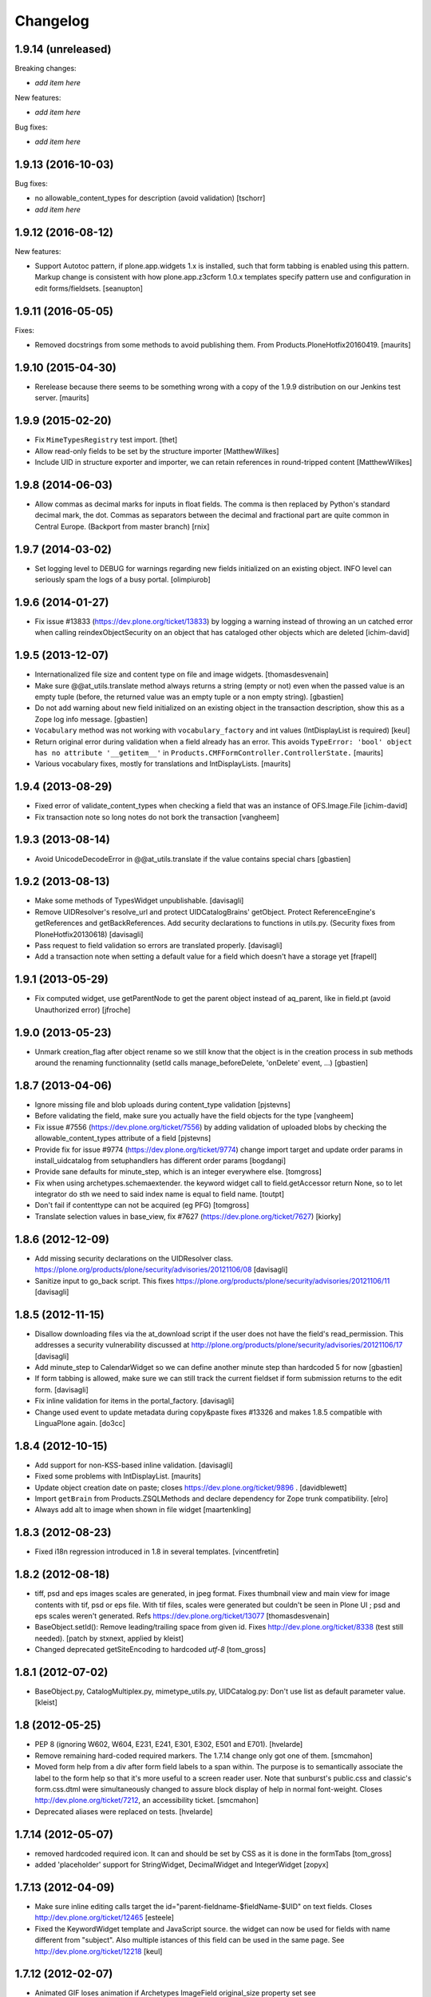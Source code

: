 Changelog
=========

1.9.14 (unreleased)
-------------------

Breaking changes:

- *add item here*

New features:

- *add item here*

Bug fixes:

- *add item here*


1.9.13 (2016-10-03)
-------------------

Bug fixes:

- no allowable_content_types for description (avoid validation)
  [tschorr]

- *add item here*


1.9.12 (2016-08-12)
-------------------

New features:

- Support Autotoc pattern, if plone.app.widgets 1.x is installed, such
  that form tabbing is enabled using this pattern.  Markup change
  is consistent with how plone.app.z3cform 1.0.x templates specify
  pattern use and configuration in edit forms/fieldsets.
  [seanupton]


1.9.11 (2016-05-05)
-------------------

Fixes:

- Removed docstrings from some methods to avoid publishing them.  From
  Products.PloneHotfix20160419.  [maurits]


1.9.10 (2015-04-30)
-------------------

- Rerelease because there seems to be something wrong with a copy of
  the 1.9.9 distribution on our Jenkins test server.
  [maurits]


1.9.9 (2015-02-20)
------------------

- Fix ``MimeTypesRegistry`` test import.
  [thet]
- Allow read-only fields to be set by the structure importer
  [MatthewWilkes]
- Include UID in structure exporter and importer, we can retain
  references in round-tripped content
  [MatthewWilkes]


1.9.8 (2014-06-03)
------------------

- Allow commas as decimal marks for inputs in float fields. The comma is then
  replaced by Python's standard decimal mark, the dot. Commas as separators
  between the decimal and fractional part are quite common in Central Europe.
  (Backport from master branch)
  [rnix]


1.9.7 (2014-03-02)
------------------

- Set logging level to DEBUG for warnings regarding new fields initialized on
  an existing object. INFO level can seriously spam the logs of a busy portal.
  [olimpiurob]


1.9.6 (2014-01-27)
------------------

- Fix issue #13833 (https://dev.plone.org/ticket/13833) by logging a warning
  instead of throwing an un catched error  when calling reindexObjectSecurity
  on an object that has cataloged other objects which are deleted
  [ichim-david]


1.9.5 (2013-12-07)
------------------

- Internationalized file size and content type on file and image widgets.
  [thomasdesvenain]

- Make sure @@at_utils.translate method always returns a string (empty or
  not) even when the passed value is an empty tuple (before, the returned
  value was an empty tuple or a non empty string).
  [gbastien]

- Do not add warning about new field initialized on an existing object in
  the transaction description, show this as a Zope log info message.
  [gbastien]

- ``Vocabulary`` method was not working with ``vocabulary_factory``
  and int values (IntDisplayList is required)
  [keul]

- Return original error during validation when a field already has an
  error.  This avoids ``TypeError: 'bool' object has no attribute
  '__getitem__'`` in ``Products.CMFFormController.ControllerState.``
  [maurits]

- Various vocabulary fixes, mostly for translations and
  IntDisplayLists.
  [maurits]


1.9.4 (2013-08-29)
------------------

- Fixed error of validate_content_types when checking a field that was an
  instance of OFS.Image.File
  [ichim-david]

- Fix transaction note so long notes do not bork the transaction
  [vangheem]


1.9.3 (2013-08-14)
------------------

- Avoid UnicodeDecodeError in @@at_utils.translate if the value contains
  special chars
  [gbastien]


1.9.2 (2013-08-13)
------------------

- Make some methods of TypesWidget unpublishable.
  [davisagli]

- Remove UIDResolver's resolve_url and protect UIDCatalogBrains' getObject.
  Protect ReferenceEngine's getReferences and getBackReferences.
  Add security declarations to functions in utils.py.
  (Security fixes from PloneHotfix20130618)
  [davisagli]

- Pass request to field validation so errors are translated properly.
  [davisagli]

- Add a transaction note when setting a default value for a field which doesn't
  have a storage yet
  [frapell]


1.9.1 (2013-05-29)
------------------

- Fix computed widget, use getParentNode to get the parent object instead of aq_parent,
  like in field.pt (avoid Unauthorized error)
  [jfroche]


1.9.0 (2013-05-23)
------------------

- Unmark creation_flag after object rename so we still know that the object
  is in the creation process in sub methods around the renaming functionnality
  (setId calls manage_beforeDelete, 'onDelete' event, ...)
  [gbastien]

1.8.7 (2013-04-06)
------------------

- Ignore missing file and blob uploads during content_type validation
  [pjstevns]

- Before validating the field, make sure you actually have the field
  objects for the type
  [vangheem]

- Fix issue #7556 (https://dev.plone.org/ticket/7556) by adding
  validation of uploaded blobs by checking the allowable_content_types
  attribute of a field
  [pjstevns]

- Provide fix for issue #9774 (https://dev.plone.org/ticket/9774)
  change import target and update order params in install_uidcatalog
  from setuphandlers has different order params
  [bogdangi]

- Provide sane defaults for minute_step, which is an integer
  everywhere else.
  [tomgross]

- Fix when using archetypes.schemaextender. the keyword widget call to
  field.getAccessor return None, so to let integrator do sth we
  need to said index name is equal to field name.
  [toutpt]

- Don't fail if contenttype can not be acquired (eg PFG)
  [tomgross]

- Translate selection values in base_view, fix #7627 (https://dev.plone.org/ticket/7627)
  [kiorky]

1.8.6 (2012-12-09)
------------------

- Add missing security declarations on the UIDResolver class.
  https://plone.org/products/plone/security/advisories/20121106/08
  [davisagli]

- Sanitize input to go_back script. This fixes
  https://plone.org/products/plone/security/advisories/20121106/11
  [davisagli]

1.8.5 (2012-11-15)
------------------

- Disallow downloading files via the at_download script if the user does not
  have the field's read_permission.  This addresses a security vulnerability
  discussed at http://plone.org/products/plone/security/advisories/20121106/17
  [davisagli]

- Add minute_step to CalendarWidget so we can define another minute step than
  hardcoded 5 for now
  [gbastien]

- If form tabbing is allowed, make sure we can still track the current fieldset
  if form submission returns to the edit form.
  [davisagli]

- Fix inline validation for items in the portal_factory.
  [davisagli]

- Change used event to update metadata during copy&paste fixes #13326 and makes
  1.8.5 compatible with LinguaPlone again.
  [do3cc]


1.8.4 (2012-10-15)
------------------

- Add support for non-KSS-based inline validation.
  [davisagli]

- Fixed some problems with IntDisplayList.
  [maurits]

- Update object creation date on paste; closes https://dev.plone.org/ticket/9896 .
  [davidblewett]

- Import ``getBrain`` from Products.ZSQLMethods and declare dependency for Zope
  trunk compatibility.
  [elro]

- Always add alt to image when shown in file widget
  [maartenkling]

1.8.3 (2012-08-23)
------------------

- Fixed i18n regression introduced in 1.8 in several templates.
  [vincentfretin]

1.8.2 (2012-08-18)
------------------

- tiff, psd and eps images scales are generated, in jpeg format.
  Fixes thumbnail view and main view for image contents with tif, psd or eps file.
  With tif files, scales were generated but couldn't be seen in Plone UI ;
  psd and eps scales weren't generated.
  Refs https://dev.plone.org/ticket/13077
  [thomasdesvenain]

- BaseObject.setId(): Remove leading/trailing space from given id.
  Fixes http://dev.plone.org/ticket/8338 (test still needed).
  [patch by stxnext, applied by kleist]

- Changed deprecated getSiteEncoding to hardcoded `utf-8`
  [tom_gross]

1.8.1 (2012-07-02)
------------------

- BaseObject.py, CatalogMultiplex.py, mimetype_utils.py, UIDCatalog.py:
  Don't use list as default parameter value.
  [kleist]


1.8 (2012-05-25)
----------------

- PEP 8 (ignoring W602, W604, E231, E241, E301, E302, E501 and E701).
  [hvelarde]

- Remove remaining hard-coded required markers. The 1.7.14 change only got
  one of them.
  [smcmahon]

- Moved form help from a div after form field labels to a span within. The
  purpose is to semantically associate the label to the form help so that
  it's more useful to a screen reader user.
  Note that sunburst's public.css and classic's form.css.dtml were
  simultaneously changed to assure block display of help in normal
  font-weight.
  Closes http://dev.plone.org/ticket/7212, an accessibility ticket.
  [smcmahon]

- Deprecated aliases were replaced on tests.
  [hvelarde]


1.7.14 (2012-05-07)
-------------------

- removed hardcoded required icon. It can and should be set by CSS as it is done
  in the formTabs
  [tom_gross]

- added 'placeholder' support for StringWidget, DecimalWidget and IntegerWidget
  [zopyx]


1.7.13 (2012-04-09)
-------------------

- Make sure inline editing calls target the
  id="parent-fieldname-$fieldName-$UID" on text fields.
  Closes http://dev.plone.org/ticket/12465
  [esteele]

- Fixed the KeywordWidget template and JavaScript source. the widget can
  now be used for fields with name different from "subject". Also multiple
  istances of this field can be used in the same page.
  See http://dev.plone.org/ticket/12218
  [keul]

1.7.12 (2012-02-07)
-------------------

- Animated GIF loses animation if Archetypes ImageField original_size property set
  see http://dev.plone.org/ticket/12488
  [anthonygerrard]

1.7.11 (2012-01-26)
-------------------

- Archetypes ImageField converts GIF to PNG when it scales
  see http://dev.plone.org/plone/ticket/12472 [anthonygerrard]

- Delete image also when field mutator is given a `None`
  argument. Previously, an image would only be deleted if given the
  string `"DELETE_IMAGE"`.

  Note that we still return immediately if provided an empty string.
  [malthe]

1.7.10 (2011-11-24)
-------------------

- Fix DateTimeField.set() to handle all date formats DateTime handles.
  See discussion at http://dev.plone.org/plone/ticket/10141
  [elro]

- Add render_own_label to TypesWidget. Allows "special" widgets that need to
  render their own label/help text for styling to override it. Closes
  http://dev.plone.org/plone/ticket/12355
  [ggozad, stefan]

- Add new viewletmanger that enable extra markup before the fieldsets
  [jfroche]

- Include UID of object in widget DOM ids, eg:
  id="parent-fieldname-$fieldName-$UID". This makes it possible to
  render multiple Archetype objects in the same view without duplicate
  DOM ids. This fixes http://dev.plone.org/ticket/9464
  [rochecompaan]

- Fix SelectionWidgets getSelected not return selected values if the value is a int
  with value 0
  [martior]

- Gracefully deal with ReferenceFields that had their referencesSortable flag
  changed after creation.
  [stefan]


1.7.9 (2011-09-19)
------------------

- Fix: Make sure user sees login form rather than an exception when trying
  to access /edit on an unauthorized context.
  This fixes http://dev.plone.org/plone/ticket/12056
  [davisagli]


1.7.8 (2011-09-16)
------------------

- Raise a NotFound exception when the at_download script cannot
  find the requested field.  I have seen the Google bot trying to
  index at_download/info@example.org and at_download/www.example.org,
  which is obviously wrong.
  [maurits]


1.7.7 (2011-08-23)
------------------

- Fixed http://dev.plone.org/plone/ticket/11387 (Missing & orphaned labels
  for check boxes and radio buttons) by deferring label generation for label,
  select and multi-select widgets to each widget's edit macro. In the case
  of the select and multi-select widgets, this allows the label to be generated
  (or not) once the format (checkbox, dropdown...) is known.
  Same for label for calendar widget.
  Thanks to mattbarkau and jdeluca for researching this and proposing a solution.
  [smcmahon]

- When checking isVisible in validation, use instance, not widget as argument.
  [tesdal]

- Do a double DateTime conversion to avoid timezone naive values.
  Refs http://dev.plone.org/plone/ticket/10141.
  [rossp]

- Avoid site error when we display a file whose mimetype is unknown.
  Refs http://dev.plone.org/plone/ticket/12061.
  [thomasdesvenain]

- Fixed initial content length used by textCounter. Length should be the length
  of a unicode string, not the utf-8 string.
  [vincentfretin]


1.7.6 - 2011-05-21
------------------

- Fixed DisplayList slices to work on Windows 64bit. This closes
  http://dev.plone.org/plone/ticket/11232.
  [hannosch]

1.7.5 - 2011-05-12
------------------

- Add forward compatibility with DateTime 3.
  [hannosch]

- Avoid flagging base units as changed, if their values didn't actually change.
  [hannosch]

- Clarify default value of `BaseUnit.filename` to be `None` instead of
  switching between `None` and an empty string in every request.
  [hannosch]

- Rights field has text/plain format only. (If no allowable_format specified
  for secondary fields, we get unexpected behaviour) This refs
  http://dev.plone.org/plone/ticket/9345.
  [thomasdesvenain]

- Put required field indicator inside the label tag, fixes #11726
  [dimboo]

1.7.4 - 2011-04-03
------------------

- Fix bug where a TextField's default_content_type was not respected when
  wrapping a non-BaseUnit value.
  [davisagli]

- Fixed test setup to work with ZCA-based GenericSetup profile registry.
  [davisagli]

- Fixed: all labels on edit form had 'display: block' css behaviour
  once there was keywords.
  [thomasdesvenain]

1.7.3 - 2011-03-02
------------------

- Fixed i18n of new keywords widget.
  [vincentfretin]

- Remove method docstrings in Referenceable and ReferenceEngine to prevent
  making them publishable.
  [davisagli]

- Fixed handling of Anonymous ownership in ExtensibleMetadata, where the
  ownership tuple is None. Also triggered for views on FactoryTool-wrapped
  objects.
  [mj]

1.7.2 - 2011-02-04
------------------

- Merge PLIP 11017: Tags MultiSelectionWidget w/scrollbar & checkboxes.
  [esteele]

1.7.1 - 2011-01-11
------------------

- Include plone.app.viewletmanager package to clear up plone.app.layout test
  failures.
  [esteele]

1.7 - 2011-01-03
----------------

- Merged optimizations from the `experimental.atrefspeedup` distribution into
  the reference engine. We avoid intersections with the large relationship
  index and loading the persistent reference objects where possible.
  [hannosch]

- Fix Referenceable, UIDCatalog to support references to non-Archetypes-based
  content.
  [toutpt]

- Use the new `plone.uuid` package to generate UUIDs. The UID() method is now
  an alias for ``IUUID(obj)``, which is the new preferred means of looking up
  a UUID, since this can also work for non-Archetypes content. Archetypes
  provides an IUUID() adapter that returns the value stored in the Archetypes
  UID attribute. For new content, UUIDs are generated using
  `plone.uuid.interfaces.IUUIDGenerator`, although old content will not (and
  need not) be migrated.
  [optilude]

- Handle getCharset() returning None in Field.encode/decode.
  [elro]

- Avoid various deprecation warnings under Zope 2.13.
  [hannosch]

- Fixed a SyntaxWarning when using assert in the migrations module.
  [deo]

- Cleaned OrderedBaseFolder by using OFS implementation of OrderSupport.
  [tom_gross]

- Depend on Zope 2.13.1
  [tom_gross]

- Fixed textCounter JavaScript to work with fieldnames with hyphen.
  API of textCounter-method changed. Second parameter takes now
  the name of the counterfield, not the DOM object itself.
  https://dev.plone.org/plone/ticket/11334
  [tom_gross]

1.6.5 - 2011-02-25
------------------

- Remove method docstrings in Referenceable and ReferenceEngine to prevent
  making them publishable.
  [davisagli]

- Handle getCharset() returning None in Field.encode/decode.
  [elro]

- Avoid various deprecation warnings under Zope 2.13.
  [hannosch]

- Fixed a SyntaxWarning when using assert in the migrations module.
  [deo]

- Fixed textCounter JavaScript to work with fieldnames with hyphen.
  API of textCounter-method changed. Second parameter takes now
  the name of the counterfield, not the DOM object itself.
  http://dev.plone.org/plone/ticket/11334
  [tom_gross]

- Fixed handling of Anonymous ownership in ExtensibleMetadata, where the
  ownership tuple is None. Also triggered for views on FactoryTool-wrapped
  objects.
  [mj]

1.6.4 - 2010-11-06
------------------

- Speed up the unicodeTestIn skin script.
  [maurits]

- Fixed chameleon incompatibilities.
  [swampmonkey]

1.6.3 - 2010-09-30
------------------

- Fixed TypeError introduced in the previous fix for the selection
  widget when the passed value was None.
  [maurits]

1.6.2 - 2010-09-28
------------------

- Fixed error in the at_selection_widget view of a SelectionWidget if
  the vocabulary has integer keys (usually with an IntDisplayList).
  When a value has been filled in and the form is redisplayed
  (e.g. due to missing required input on a different field) you would
  loose the filled in value as it is submitted as a string, which is
  not in the vocabulary.
  (Fix forward ported from branch 1.5.)
  [maurits]

1.6.1 - 2010-07-18
------------------

- Avoid duplicated import in `OrderedBaseFolder.py`. This closes
  http://dev.plone.org/plone/ticket/10425.
  [hannosch]

- Downgrade a user warning to a debug message about explicit permissions set
  on custom accessor and mutator methods.
  [hannosch]

- Removed outdated ``content_types.css`` used in the standard reference widget.
  [hannosch]

1.6 - 2010-07-01
----------------

- Provide class default for new referencesSortable property.
  [sureshvv]

1.6b11 - 2010-06-13
-------------------

- Avoid deprecation warnings under Zope 2.13.
  [hannosch]

- Avoid testing dependency on zope.app.testing.
  [hannosch]

1.6b10 - 2010-05-31
-------------------

- Fixed Chameleon compatibility of boolean widget.
  [hannosch]

- Fixed invalid XHTML in base_view.
  [hannosch]

1.6b9 - 2010-05-01
------------------

- Fix another regression in my CalendarWidget fix, to make it handle 12 p.m.
  correctly when using a 12-hour clock. Fixes
  http://dev.plone.org/plone/ticket/10487
  [davisagli]

- Simplify conversion of `DateTime` instances to non-ISO8601 representation.
  Refs http://dev.plone.org/plone/ticket/10141
  [witsch]

- Allow ReferenceFields to be sortable when referencesSortable is set True.
  [cah190,esteele]

1.6b8 - 2010-04-10
------------------

- Fix a regression in my CalendarWidget fix, to make it handle hour '12'
  correctly when using a 12-hour clock.
  [davisagli]

1.6b7 - 2010-04-10
------------------

- Make sure the CalendarWidget returns string representations of datetimes in
  a format that will be treated by the DateTimeField setter as being in the
  local timezone.
  [davisagli]

1.6b6 - 2010-04-08
------------------

- Products.Archetypes.Field.DateTimeField.set: DateTime 2.12 changed the
  ISO-string behavior. Convert date values to a non-ISO8601 representation, so
  that DateTime respects the server's timezone and the date's "Daylight Saving
  Time" (DST) instead of assuming naive timezones.
  Refs http://dev.plone.org/plone/ticket/10141
  [thet]

- Replace the required field indicator image with a unicode box.
  Refs http://dev.plone.org/plone/ticket/10352
  [davisagli, limi]

- Update `DateTimeField` mutator to also accept value with a time zone, but
  still add the local zone if none was given.
  Refs http://dev.plone.org/plone/ticket/10141
  [witsch]

- fixed broken warnings.warn() parameters in Schema/_init__.py
  [ajung]

1.6b5 - 2010-03-08
------------------

- Also treat effective/expiry dates specified via the `DateTimeField` widget
  to be from the local time zone.
  Refs http://dev.plone.org/plone/ticket/10141
  [witsch]

1.6b4 - 2010-03-05
------------------

- Fix issues with sliding modification/publishing dates by using `DateTime`'s
  `ISO8601` method instead of `ISO`, which doesn't include time zones.
  Refs http://dev.plone.org/plone/ticket/10140, 10141 & 10171.
  [davisagli, witsch]

- Made base_view work for public items in private folders. This closes
  http://dev.plone.org/plone/ticket/9040.
  [hannosch]

- Avoid str() on unicode objects before passing them to guess_content_type.
  [deichi]

- More HTML validity fixes.  The checkbox widget needs an element with
  an id for the label to attach to.
  [rossp]

- Tolerate some cases where fieldName isn't defined yet.
  [rossp]

- The AT widget renderer has potentially very useful support for rendering a
  widget for a field under a different name than the field name. But this
  support has never been fully integrated into the rest of the AT widget
  machinery. Also fixes validation errors with duplicate element ID's with
  widget uses such as the Topic criterion edit form.
  [rossp]

- More useful description of what the description/summary is actually good for.
  [limi]

1.6b3 - 2010-02-17
------------------

- Updated templates to follow recent markup conventions.
  References http://dev.plone.org/plone/ticket/9981.
  [spliter]

- Let the file widget produce valid HTML. This closes
  http://dev.plone.org/plone/ticket/9948.
  [hannosch]

- Ported the GenericSetup handlers for the reference and uid catalog from
  LinguaPlone into this package.
  [hannosch]

- Sanitize the behavior of the 'alt' and 'title' attributes for the
  image_field.tag function. This closes http://dev.plone.org/plone/ticket/8756.
  [dukebody]

- Move the fields and fieldsets calculations from base_edit to the view class.
  There's no good reason why we need to do nested list comprehensions in a
  template.
  [hannosch]

1.6b2 - 2010-01-29
------------------

- Use the http://dev.plone.org/plone/changeset/33504 "unordered" ordering
  adapter for former "Large Plone Folder" content. This references
  http://dev.plone.org/plone/ticket/9791
  [witsch]

1.6b1 - 2010-01-25
------------------

- Portal variable no longer available via global definitions - fixed in skin
  widgets/reference.pt.
  [thet]

- Inserted explicit i18n:translate for the form tabs to make sure Chameleon
  does the right thing. This fixes http://dev.plone.org/plone/ticket/9224
  [limi]

- Removed some test helper constants, support for Zope 2.9 has long gone.
  [hannosch]

- Stop using the session_restore_value script. We never create a session in the
  first place, so looking for one is pointless.
  [hannosch]

- Don't render an empty select tag when there are no keywords defined.
  This references http://dev.plone.org/plone/ticket/9222
  [limi]

- There's no attribute wrap=off for textareas in keywords. Removed. References
  http://dev.plone.org/plone/ticket/9222
  [limi]

- Avoid needless zodb writes while creating content in the
  portal_factory.  Patch by hazmat.  Merged from 1.5 branch.
  Fixes http://dev.plone.org/plone/ticket/9672
  [maurits]

- Actually use IImageField, and add markers for other field types just to be
  consistent.
  [optilude]

1.6a4 - 2009-12-27
------------------

- Cleaned up manage_options for base types. No longer show unsupported ZMI
  screens. The functionality is still present for those that know its use and
  limitations.
  [hannosch]

- Respect the use_combined_language_codes setting from portal_languages if
  PloneLanguageTool is installed. Fixes http://dev.plone.org/plone/ticket/8907.
  [erico_andrei, hannosch]

- Let content_types.css.dtml no longer rely on content_icon.
  [hannosch]

- Redirect to the object view URL when the user is coming from the edit view of
  the object and clicks the Cancel button. This closes
  http://dev.plone.org/plone/ticket/8853.
  [dukebody, thanks hannosch and wichert]

- Fixed package dependencies.
  [hannosch]

1.6a3 - 2009-12-02
------------------

- Fix a regression from my adjustments to AT factories, to make sure that the
  reference engine still gets initialized before initializeArchetype is called.
  [davisagli]

1.6a2 - 2009-11-17
------------------

- Changed the language field in ExtensibleMetadata to respect the default
  language set on the portal_languages tool and remove incorrect "site default"
  from the "Language neutral" term.
  [hannosch]

- Updated readme and fixed reST errors in changes.txt.
  [hannosch]

1.6a1 - 2009-11-17
------------------

* Remove version.txt and functions that read it.
  [hannosch]

* Modified the auto-generated type factories for compatibility with CMF 2.2.
  The _constructInstance method of CMF FTI objects now takes care of raising
  object events for old-style factories, so AT factories no longer raise
  their own events.
  [davisagli]

* Restructured and restyled inandout widget to fix issue with rtl scripts.
  http://dev.plone.org/plone/ticket/5660
  [emanlove]

* Replaced the css_slot with the style_slot, as the deprecated
  css_slot is now really removed in Plone 4.
  [maurits+maartenkling]

* Sanitized the log message handling. Added a simple log module based on
  Python's logging module. The log methods in the debug module calculate
  the entire stack frame on *every* log call.
  [hannosch]

* "Categories" are now "Tags", in line with common usage and terminology.
  [limi]

* Changed the test_metadata tests regarding dates to change reasonable times.
  Times around the year 1000 had somewhat different timezones.
  [hannosch]

* Adjust to refactoring of CMFCatalogAware and PortalFolder's use of it.
  [davisagli]

* Fix for missing short-name field due to removal of globals.
  http://dev.plone.org/plone/ticket/9429
  [esteele]

* Deprecated our own IOrderedContainer interface in favor of the version
  from OFS. We do require Zope 2.7 for a while now ;)
  [hannosch]

* Declare package dependencies and fixed deprecation warnings for use
  of Globals.
  [hannosch]

* Removed PloneCompat module and moved transaction_note to utils.
  [hannosch]

* Removed tabindex and Iterator from the template scopes. Their use was
  discouraged long ago.
  [hannosch]

* Removed utils.getPkgInfo and `__pkginfo__`. We use setuptools as our
  distribution and package information platform.
  [hannosch]

* Removed unsupported AggregatedStorage. You can easily convert this into
  an add-on package if you use this storage.
  [hannosch]

* Fixed remaining test failures caused by CMFPlone dependencies. Moved
  normalizeString method to the edit view instead of requiring plone_utils.
  [hannosch]

* Created a separate layer for Archetypes, that does not depend on the
  Five ZCML layer anymore. AT tests can finally be run in isolation of other
  installed packages. Fixed a couple of test failures which now have a
  deterministic output.
  [hannosch]

* Removed a couple of assert statements which wouldn't help in any way.
  [hannosch]

* Changed all references to `here` in all templates to `context`.
  [hannosch]

* Removed reference graph visualization based on graphviz. It is
  unmaintained and certainly not a core feature.
  [hannosch]

* ``TextField._process_input doesn't forward **kwargs`` this fix
  https://dev.plone.org/plone/ticket/7597 [garbas]

* Traverse to ``plone_utils`` tool instead of relying on it being
  available in global variable scope. [malthe]

* Do not add empty schemas into a CompositeSchema anymore.
  This closes http://dev.plone.org/plone/ticket/7584.
  [hannosch]

* Removed deprecated _guessPackage method. This closes
  http://dev.plone.org/plone/ticket/7569.
  [davisagli]

* Normalizing the "id" attribute for fieldsets and fieldset legends, so
  javascript schemata selection works for schematas that have spaces in
  the title. This closes http://dev.plone.org/plone/ticket/7999.
  [rsantos]

* Added a missing alt tag to the image in the file widget. This closes
  http://dev.plone.org/plone/ticket/7763.
  [hannosch]

* Removed the rebuild catalog tab from the reference and uid catalog. The
  method is still there and can be accessed via the URL, but you won't
  accidentally click on a tab in the ZMI anymore and have your catalog be
  rebuilt without a warning. This closes
  http://dev.plone.org/plone/ticket/8093.
  [hannosch]

* Fixed the SelectionWidget view to keep the order of the passed in values
  on output and not sort after arbitrary Python internal dict order. This
  closes http://dev.plone.org/plone/ticket/7272.
  [hannosch]

* Fixed a macro expansion error when customizing templates which used
  the folderlisting macro from base.pt. This closes
  http://dev.plone.org/plone/ticket/6672.
  [hannosch]

* Purged old Zope 2 Interface interfaces for Zope 2.12 compatibility.
  Consider branching before this revision if release required before Plone 4.
  [elro]

* Avoid a failure in addCreator when called on an object without an
  Acquisition chain.
  [hannosch]

* Remove the long long deprecated 'type' class variable, which was
  replaced with 'schema'.
  [wichert]

* Allow fields to supply their own PdataStreamIterator. This closes
  http://dev.plone.org/plone/ticket/7572.
  [hannosch]

* Fixed off-by-two error in transaction_note. This refs
  http://dev.plone.org/plone/ticket/7610.
  [hannosch]

* Add a new publish traverse that exposes image fields and their scales.
  This removes the need for content types to have a __bobo_traverse__ method.
  [wichert]

* Move export/import step registrations to exportimport/configure.zcml. This
  change requires CMF trunk.
  [stefan]

* Added dependencies to GenericSetup profile.
  [hannosch]

* Removed five:implements statements from ZCML, which are already done in the
  classes themselves.
  [hannosch]

* Minor tweak in the calendar widget.
  [deo, hannosch]

* Converted Archetypes tests to use CMFTestCase as a base again, instead of
  PloneTestCase. Fixed all tests / code to actually work without Plone
  installed.
  [hannosch]

* Removed Archetypes Site customization policy.
  [hannosch]

* Removed deprecated code.
  [hannosch]

* Moved rejectAnonymous script from CMFPlone over, as it is still used
  inside base_metadata.cpt.
  [hannosch]

1.5.16 - unreleased
--------------------

* Fix the ImageWidget's preview_tag method to fetch the available scale
  sizes correctly using the field's getAvailableSizes method, rather than
  assuming its sizes attribute is a dictionary, since callables are allowed.
  [davisagli]

* Sanitize the behaviour of the 'alt' and 'title' attributes for the
  image_field.tag function.
  This closes http://dev.plone.org/plone/ticket/8756.
  [dukebody]

1.5.15 - 2010-01-25
-------------------

* Be more defensive in our assumptions about the Acquisition context of new
  items. This closes http://dev.plone.org/plone/ticket/10088.
  [hannosch]

1.5.14 - 2010-01-14
-------------------

* FixedPointField required validation now counts zero as a value, and the
  default default value is now None like other numeric fields, rather than
  0.00.  This closes http://dev.plone.org/old/plone/ticket/9414.
  [kilobug, davisagli]

* Pass request when testing validation in test_fields.
  [ccrownhart, jnelson, tesdal]

* Use the same default messages than in Plone for label_effective_date and
  help_expiration_date msgids. There is no new strings to translate.
  See http://dev.plone.org/plone/ticket/9633
  [vincentfretin]

1.5.12 - 2009-09-06
-------------------

* Replaced fti/title_or_id by fti/Title in edit_macros.pt.
  This fixes content type title translation when the i18n domain is different of plone.
  Note that the Title method defined in Products.CMFCore.TypesTool.TypeInformation
  takes care of id fallback if the title is not defined.
  [vincentfretin]

* Fix mapping for an i18n string in Field.validate_vocabulary. This closes
  http://dev.plone.org/plone/ticket/9287
  [vincentfretin]

* BaseObject.getCharset() now supports extraction of the default_charset
  for plain CMF sites.
  [ajung]


1.5.11 - 2009-03-30
-------------------

* When saving an AT object only validate the visible fields in the schema.
  (avoids hidden and invisible ones). Fixes
  http://dev.plone.org/plone/ticket/7964
  [massimo]

* Fix XML validity in base_edit.
  [mborch]

* Extinguishing last use of document_actions and add missing
  documentFirstHeading class in the metadata_macros template.
  [limi]

* check unrendered widget in KeywordWidget process_form.
  Fix for http://dev.plone.org/plone/ticket/8738
  [gotcha]

* Add implements-flag for ICatalogableDublinCore to ExtensibleMetadata.
  [wichert]


1.5.10 - 2008-09-30
-------------------

* Fire WebDAVObjectInitializedEvent/WebDAVObjectEditedEvent when
  content is created/edited via PUT/MKCOL. This is part of the fix
  for http://dev.plone.org/plone/ticket/7338
  [sidnei]

* A FixedPointField with a value between -1 and 0 (e.g. 0.5) is now
  stored as (0, -5) and shown correctly instead of as +0.5.  This
  closes http://dev.plone.org/plone/ticket/7549
  [maurits]

* Added search macro to zid.pt. This closes
  http://dev.plone.org/plone/ticket/7601
  [dukebody]

* Don't bail if fieldsets is empty in 'base_edit'.  This closes
  http://dev.plone.org/plone/ticket/7858
  [nouri]

* Backported the fix for id attribute of schematas with spaces.
  This closes http://dev.plone.org/plone/ticket/7999.
  [rsantos]

* Backported the fix for CatalogMultiplex.reindexObjectSecurity to check
  for the specific CMF catalog interface before trying to update the
  security stuff. This closes http://dev.plone.org/plone/ticket/8271.
  [deo]

* Make ExtensibleMetadata implement the IMutableDublinCore interface.
  [wichert]

* Fixed small grammar error in Field.py validation message.
  [hannosch]


1.5.9 - 2008-07-02
------------------

* According to rfc1806 the header is Content-Disposition not
  Content-disposition. Case matters, at least for IE6 (and results in
  IE6-typical strange effects).
  [jensens]

* Add a new archetypes.edit.afterfieldsets viewlet manager which
  can be used as a replacement of the extra_bottom slot on the edit
  view.
  [wichert]

* Add 'keepReferencesOnCopy' option to ReferenceField, which allows
  control over whether references of that field are copied on copy
  or not.  This defaults to False.
  [daftdog, nouri]

* Backported the fix for the KeywordWidget 'checkbox' format support.
  [deo]

1.5.8 - 2008-04-21
------------------

* Fix code in 'Field.validate_vocabulary' that would validate a set
  of values OK if the last element was in the vocabulary, but others
  weren't.
  This closes http://dev.plone.org/plone/ticket/7809
  [nouri]

* Change BooleanField to return actual booleans instead of the raw value.
  [wichert]

* Fixed validation messages to translate the inner parts of the mappings
  explicitly. This fixes the '${label_foo} is required, please correct.'
  messages.
  [hannosch]

* Remove invalid leading whitespace in hrefs.
  [wichert]

* Fixed NameError in Field.py when an error occurs in a transform. This
  closes http://dev.plone.org/plone/ticket/7905.
  [hannosch, sidnei]

* Add a new preview_scale property to ImageWidget. This is used by the edit
  view when showing the image. If the scale is not present the previous
  logic (only show if the image is <100kB in size) is used.
  [wichert]

* Add a new formQuestion class to field labels.
  [dannyb]

* Don't show the 'next' button if we allow tabbing, i.e. we're
  displaying all schematas on the same page.
  Fixes http://dev.plone.org/plone/ticket/6936
  [nouri]

1.5.7 - 2008-03-08
------------------

* Apply patch in http://dev.plone.org/plone/ticket/7777
  [nouri]

* Fixed calculation of default fieldset when the "default" schemata only
  contains invisible fields.
  [witsch]

1.5.6 - 2008-02-15
------------------

* Add a plone.locking unlock subscriber for IObjectInitializedEvent. This
  ensures non portal_factory (and LinguaPlone translations) are unlocked
  after creation.
  [ldr]

* Show the plone.abovecontentbody viewlets once per body instead
  of once per field.
  [wichert]

* Add checkbox in updateSchemaForm to remove the instance schemas.
  This is possibly needed when going from Archetypes 1.5.1 or
  earlier to a newer version.  Should be safe unless you know that
  you have content items with local schemata that you need to keep.
  [maurits]

* In mkDummyInContext use _setObject instead of setattr.  This means
  dummy content in the tests shows up when using
  context.objectIds().
  [maurits]

* Remove test dependency on ArchetypesTestUpdateSchema as this does
  not work on Zope > 2.7.  Unused tests removed.
  [maurits]

* Changed 'form.inlineForm' in 'archetypes_kss/at.kss' to use
  'kssSubmitForm' instead of simply 'currentForm'. This is needed
  to support multi-valued form variables in inline editing.
  This is dependent on http://dev.plone.org/archetypes/changeset/9200
  [raphael]

* Calling `getDefault` twice is unnecessarily slow and could potentially
  cause bugs when a `default_method` returning an object is used for the
  field.  In that case the field would get initialized with one instance,
  but a second, different instance would be returned from the call to `get`.
  [witsch]

1.5.5 - 2007-12-29
------------------

* If allow_discussion is set as an attribute on a content type class,
  ExtensibleMetaData.allowDiscussion() may hit a bug in CMF 2.1.0's
  CMFDefault.DiscussionTool.overrideDiscussionFor() that tries to delete
  a missing attribute, causing an AttributeError. This may be avoided by
  using GS instead of a class attribute to control discussion on the
  type, but there's no reason I can see to break old code. Fixed by
  catching exception. Closes http://dev.plone.org/archetypes/ticket/761
  [smcmahon]

* Archetypes should inform the widgets when processing the form in the
  validation phase.
  This closes http://dev.plone.org/archetypes/ticket/760
  [deo]

* Backported the fixes from r8665 and r8804: zope.i18n.translate calls
  should use the request, not the instance itself as the context.
  [deo]

1.5.4 - 2007-11-07
------------------

* Made the getSelection method in browser/widgets.py return the selection
  in the character set of the vocabulary -- not the input value.
  Fixes issue #759, UnicodeDecodeError with selection/multiselection
  widgets.
  [smcmahon]

* CalendarWidget would not return a value without JavaScript support from
  calendar_formfield.js. This is disabled for unauthenticated users in
  Plone 3. Added a process_form override method to CalendarWidget to
  assemble the input components.
  [smcmahon]

* Revert http://dev.plone.org/archetypes/changeset/8683 - Dont skip the
  'metadata' schema in base_edit. Wichert and I agreed thats this is
  wrong. Specially inside a bug-fix release. If theres a good reason to
  remove the metadata from fieldsets, we can do it in the next release.
  The UI was broken as well, btw.
  [jensens, wiggy]

1.5.3 - 2007-10-07
------------------

* Skip the 'metadata' schema in base_edit, like we used to do it
  pre-1.5.  Also, do not render fieldset and legend elements when
  we're only displaying one fieldset, i.e. the 'default' one.
  [nouri]

* Provide bbb alias for ReferenceEngine.UIDCatalog. This closes
  http://dev.plone.org/plone/ticket/6507.
  [hannosch, naro]

* Restore use of the defaultLanguage method for the language field and
  undeprecate it. This is done for two reasons: there is no alternative
  to this feature, which LinguaPlone requires, and there never was a
  deprecation warning.
  [wichert]

* Fix clicking on the "next" or "previous" button raises
  'Non-existing fieldset: None'.
  http://dev.plone.org/archetypes/ticket/754
  [encolpe]

* Forward-ported the disable-delete-option-when-required feature of image
  widgets from 1.4.
  [mj]

* Re-added UIDCatalog import to ReferenceEngine for sites migrating from
  Plone 2.1 (where the UIDCatalog is a class in that module).
  [mj]

1.5.2 - 2007-09-12
------------------

* Changed browser/configure.zcml to update unnecessarily restrictive
  permissions for two widget views. These were requiring ModifyPortalContent
  even though they exposed no private information, thus making the widgets
  less useful outside Archetypes.
  [smcmahon]

* Made OrderedContainer implement OFS.interfaces.IOrderedContainer.  Fixes
  bug #7084 in Plone issue tracker.
  [rocky]

* Update schema handling code to always use self.Schema() to get the current
  schema and never (re)set self.schema.
  [wichert]

* Fix the change made in 1.5.1 which produced invalid XHTML
  [limi]

1.5.1 - 2007-09-10
------------------

* Updating the AT widget views to be rendered inline, so they can be
  invoked in View mode by KSS without any special magic. This is a
  prerequisite for bug #6705 in the Plone issue tracker.
  [limi]

1.5.0 - 2007-08-16
------------------

* ImageField.set used 'size' attribute instead of 'get_size' API.

* added support for default DCMI "Right" using the portal_metadata
  tool. This closes http://dev.plone.org/plone/ticket/5831.
  Remark: overall support of portal_metadata is very poor.
  [jensens]

* Removed hard dependency on the plone.locking package.
  [hannosch]

* Removed a hard dependency on the plone.i18n package in Field.py.
  [hannosch]

* Don't attempt to convert to 'text/plain' in
  Archetypes.Field.FileField.getIndexable if there's no path to it.
  This avoids loading the whole file contents into memory for these
  cases.
  [nouri, drjnut]

1.5.0-rc3 - 2007-07-27
----------------------

* Fixed the msgid for the description of the location field. This closes
  http://dev.plone.org/plone/ticket/6797.
  [hannosch]

1.5.0-rc2 - 2007-07-13
----------------------

* Added a special fieldproperty type for reference fields, with a more
  generic base class for any field accessors/mutators that need to acquire
  tools. This uses a workaround for the fact that not all tools are
  utilities (yet) and acquisition doesn't work properly in property
  descriptors.
  [optilude]

* Fixed allowDiscussion handling in ExtensibleMetadata.
  This closes http://dev.plone.org/plone/ticket/5977.
  [hannosch]

1.5.0-rc1 - 2007-07-04
----------------------

* Removed all utility registrations.
  [hannosch, wichert]

* Fix incorrect test for value added to a display list. This fixes
  http://dev.plone.org/plone/ticket/6634
  [wichert]

* Corrected wrong i18n markup in edit_macros. This closes
  http://dev.plone.org/plone/ticket/6583.
  [hannosch]

* Updated keywords related i18n messages to reflect their new name.
  [hannosch]

1.5.0-b5 - 2007-05-05
---------------------

* Never validate fields that are not writeable.
  [optilude]

* Remove colors from log entries.
  [wichert]

1.5.0-b4 - 2007-04-28
---------------------

* Added an ATDateTimeFieldProperty version of the ATFieldProperty mentioned
  below. This takes care of conversion between Zope 2 DateTime's and Python
  datetime objects.
  [optilude]

* Convert filename to ASCII in Content-Disposition header on
  download. This fixes #620.
  [nouri]

* Added Products.Archetypes.fieldproperty.ATFieldProperty, which can be
  used analogously to zope.schema.fieldproperty.FieldProperty for Archetypes
  fields. See the doctest in that module for details.
  [optilude]

* Added an at_textarea_widget view and used it instead of the checkSelected,
  unicodeEncode and lookupMime scripts on the textarea and visual widgets.
  [hannosch]

* Replaced the getSelectionWidgetSelected script introduced in beta2 with the
  at_selection_widget browser view. This allows us to use a Python generator
  and safes us from iterating over all values in the vocabulary, when the
  first value is already the selected one.
  [hannosch]

* Make the boolean widget work correctly with or without javascript.
  [elvix]

* Removed the default value for starting_year from the CalendarWidget. This
  ensures the value can be looked up dynamically from the properties.
  [hannosch]

* Disable the content border when an object is being added using
  portal_factory. These tabs don't make sense in an "add form" scenario,
  and were causing errors.
  [optilude]

1.5.0-b3 - 2007-03-20
---------------------

* Refactored installation code. This is now based on a GenericSetup extension
  profile instead of the old Extensions/Install.py way.
  [hannosch]

* Removed tests/runalltests.py and tests/framework.py as they have
  outlived their usefulness. To run tests use Zope's testrunner:
  ./bin/zopectl test --nowarn -s Products.Archetypes
  [stefan]

* Added the Location element (also known as Coverage in Dublin Core) to the
  standard metadata set. This allows lots of interesting things like
  geotagging of images, location notices on news items, etc.
  [limi]

1.5.0-b2 - 2007-03-05
---------------------

* Added a new LanguageWidget that does the same as the SelectionWidget but
  does not try to translate the vocabulary using the normal translation
  machinery. It should use the Zope 3 locales information instead.
  [hannosch]

* Speed up the selection widget considerably by calculating the selected
  values ones and not for every value in the selection using a new
  getSelectionWidgetSelected script.
  [hannosch]

* Modernized some code in checkSelected and unicodeEncode scripts.
  [hannosch]

* Removed explicit invocations of the translate script from various
  vocabulary widgets. The getValue method of a vocabulary returns a Message
  which can be translated by the usual TAL engine.
  [hannosch]

* Allow field defaults to be looked up using an adapter of the instance
  to IFieldDefaultProvider, with a name that is the same as the field name
  in question (only if no default or default_method was set for that
  field). This allows dynamically determined, context-sensitive defaults
  without having to add a method into the class itself.
  [optilude]

* Make it possible to use vocabulary_factory for fields, giving the name
  of a Zope 3 style named IVocabularyFactory utility. This means that
  Archetypes fields can use more general Zope 3 vocabularies, and share them
  with e.g. formlib forms.
  [optilude]

1.5.0-b1 - 2007-02-27
---------------------

* Fixed deprecation warnings for minimalpath in skins install code.
  [hannosch]

* Updated error message handling in validation to use Zope3-style translation,
  which is available in the latest PTS.
  [hannosch]

* FileField is now a bit cleverer about indexing.  If you set a file
  field to be 'searchable' it will now per default attempt to
  convert it to plain text on indexing.
  [nouri]

* Replaced status message handling with new approach based on
  Products.statusmessages. This refs http://dev.plone.org/plone/ticket/6131.
  [hannosch]

* Automatic title to id generation is now optionally based on the plone.i18n
  package instead of requiring the plone_tool.
  [hannosch]

* Merged the plip174-reusable-i18n branch. This adds the optional ability to
  control the language metadata on objects by an utility approach based on
  plone.i18n.
  [hannosch]

1.5.0-a2 - 2007-02-06
---------------------

* Removed the typeDescription and typeDescMsgId attributes from all content
  classes. These were only used on the edit form which has been altered to
  use the Description method from the type information instead.
  [hannosch]

* Removed some BBB code in generator/i18n.py.
  [hannosch]

* Adjusted some code to work better with the CMF 2.1 tools as utilities work.
  [hannosch]

* Fix failing test in traversal.txt:184, where an acquired template
  overrode a view.  Added logic to BaseObject.__bobo_traverse__ to
  make sure the right order is respected.
  [nouri]

* Turned off debug mode for writeable checks on fields per default, as this
  caused a major performance problem with KSS.
  [hannosch]

* Made it work with the kss merge in. Some templates are modified,
  extra markup is added and a kss decorator view is defined that is
  overwritten if kss is loaded. Currently the addability support in
  the reference and inandout widgets has its javasacript commented
  out, this needs to get fixed asap.
  [ree]

* By default base_edit will show all fields of all schemas on one page now.
  The old behaviour can be kept by marking a content type with the
  IMultiPageSchema interface.
  [fschulze]

* Made ATSiteTestCase inherit its layer from PloneTestCase.
  [stefan]

* Fixed a DeprecationWarning for listContentTypes(by_metatype=1).
  [hannosch]

1.5.0-a1 - 2006-10-25
---------------------

* Cleaned up event usage: IObjectCreatedEvent is now fired during generated
  constructor, and two custom events are fired during processForm() -
  IObjectInitializedEvent and IObjectEditedEvent. Both inherit from
  IObjectModifiedEvent, and the Initialized event is fired on the first
  save, whereas the Edited event is fired on subsequent saves.
  [optilude]

* Applied patch from George Lee and modernised code a bit for Zope 2.10,
  to support event-based pre- and post-validation. See interfaces/_event.py
  [optilude]

* Cleaned up VarClassGen a bit to make it potentially useful for people
  needing it as part of a custom ISchema adapter.
  [optilude]

* Made it possible to look up AT schema using an adapter from self
  to ISchema. See note in Schema/factory.py.
  [whit, optilude]

* Fix #585 by providing the right arguments for testCondition in templates.
  [nouri]

* Added small optimizations for DisplayLists to not translate values of type
  Message by itself, added some tests.
  [hannosch]

* Deprecated explicit msgid attributes on DisplayLists. Store Zope3 Messages
  directly as values instead to get the same behavior.
  [hannosch]

* Deprecated the generator.i18n module. We use the translate method of the
  GlobalTranslationService directly for now, as long as we support
  PlacelessTranslationService. Ultimately this should be replaced by calls
  to 'from zope.i18n import translate'
  [hannosch]

* Removed outdated message catalogs and changed the few remaining texts in the
  'archetypes' domain to use the 'plone' domain instead. The translation
  files can be found as usual as part of the PloneTranslations product.
  [hannosch]

* Changed BaseObject and ExtensibleMetadata to use new Message approach for
  internationalization of labels and descriptions.
  [hannosch]

* Optimized the basic widget for the new default case of labels and
  descriptions as Messages. These are not translated automatically anymore
  but this is delayed to be triggered by the time they are rendered in a TAL
  context. This will ultimately safe quite some translation machinery hackery.
  [hannosch]

* Modernized DisplayLists to use isinstance instead of type checking. Now
  derived string types like Messages are allowed as keys and values as well.
  [hannosch]

* Removed last bits of dependency version checks from __init__.py as well as
  support for INSTALL_DEMO_TYPES. These types are not meant to be used in a
  live site but only serve as code examples and are used during test runs.
  [hannosch]

* Renamed sample_content profile to sample_types as it only includes types
  but no content ;) This profile is not registered globally anymore but only
  during test runs, as these types aren't meant to be used for anything else.
  [hannosch]

* Marked Base* as implementing their Z3 interfaces.
  [hannosch]

* Based tests on PloneTestCase with extension profile support for site setup.
  [hannosch]

* Added (Default) alias to base_view to all sample types, so calling them will
  still work in CMF >= 2.0.
  [hannosch]

* Removed deprecated spec argument from listFolderContents and
  folderlistingFolderContents of BaseFolderMixin.
  [hannosch]

* Changed import of TAL.ndiff to zope.tal.ndiff.
  [hannosch]

* Cleaned up XXX comments, converted non-critical ones to TODO.
  [hannosch]

* Removed five:traversable from configure.zcml as it is not needed anymore for
  Zope 2.10, which we require now.
  [hannosch]

* Cleaned up some comments, removed a pdb and an unused zLOG import.
  [hannosch]

* Removed some more BBB code.
  [hannosch]

* Removed deprecated ArchetypesTestCase.py.
  [hannosch]

* Adjusted rest tests to Zope2.10 output.
  [hannosch]

* Remove BBB code for calendar_macros.
  [hannosch]

1.4.5 unreleased
----------------

* Encode values in Field.toString so we do not fall over fields with
  unicode default values that contain non-ASCII text.
  [wichert]

* Fixed possible Unicode problem in BaseObject's SearchableText. This
  closes http://dev.plone.org/archetypes/ticket/720.
  [hannosch]

1.4.3 - 2011-05-21
------------------

* Add an ObjectModifiedEvent right after `initializeArchetype`,
  since that modifies the object with default values defined in the
  schema.
  [nouri]

* Fix http://dev.plone.org/archetypes/ticket/712: Do not put security
  declarations on a ComputedAttribute, or on 'def content_type(self)'.
  [mj]

* BooleanWidget always displays 'True' and 'False'. This is very IT-centric!
  In real world people prefer 'Yes' and 'No' - or custom settings. Latter was
  fixed before, but Archetypes should have a sane default behaviour, so its
  now changed to display 'Yes' and 'No' - and is l10n aware.
  [jensens]

* BooleanWidget offers to show something different than True/ False in view
  macro using a vocabulary. Unfortunally it passed a boolean to the
  DisplayList, which raised a TypeError. Now we pass the string
  representations 'True' and 'False using 'str(key)', so one can define
  a vocabulary like [('True', 'Yes'), ('False', 'No')].
  [jensens]

* Fix http://dev.plone.org/archetypes/ticket/686: "zid.pt does not
  respect the portal wide visible_ids setting".
  [nouri]

* The last change expected portal_type global available. This is true for all
  good archetypes products ;-) but failed with CacheSetup, where editmacros
  was called w/o setting it. Archetypes now ignores this missing global and
  inititalize it to 'unknowntype'.
  [jensens]

* for better css styling hpeter added a class and a id to edit_macros form
  element, which enables per-type styling of base_edit.
  [jensens]

* Fix unicodeEncode skin method to deal with sequences; fixes SelectionWidget
  with underlying LinesField case where the current value was not reflected
  in the edit widget. Fixes issue #705.
  [mj]

* BaseContent.PUT will now also fire the object modified event.
  [nouri]

* Update the base folder types to use sane permissions for
  manage_copyObjects, manage_pasteObjects, manage_renameObject(s)
  rather than the default 'View management screens' given by
  OFS.CopySupport (the permission mapping used is from
  Plone.PloneFolder)
  [alecm]

* Backported the catalog unindexing silencer code from trunk, as in contrast
  to the former code on this branch it doesn't use any private attributes.
  [hannosch]

* Fixed translation domain of two messages in go_back.cpy. These were missing
  from the Archetypes translation files.
  [hannosch]

1.4.2-final - 2006-12-15
------------------------

* Fixed missing declaration of timestamp property in TextAreaWidget for
  append_only mode.
  It may need a better intregration of plone datetime format property.
  [encolpe]

* Fixed missing i18n statement for the text format label on visual widgets.
  This closes http://dev.plone.org/archetypes/ticket/687.
  [hannosch]

* Fixed a minor issue of FixedPointField: It now works with integer default
  value.
  [jensens]

* Add a try: finally: clause in AllowedTypesByIfaceMixin when deleting
  the typeinfo "temporarily" Fixes http://dev.plone.org/plone/ticket/5314
  [alecm]

* Fix the unique name finder during initial rename on create so that it
  checks the names validity.  Fixes http://dev.plone.org/plone/ticket/5044
  [alecm]

* Fix BaseObject.isBinary to not assume AttributeStorage.  Fixes
  http://dev.plone.org/plone/ticket/5822
  [alecm]

* Silenced more catalog unindexing log error messages by checking if
  an object exists in the catalog before uncataloging.
  [rocky]

* Fixed #5963. Now all the first headers of the page have
  "documentFirstHeading" class applied.
  http://dev.plone.org/plone/ticket/5963
  [spliter]

* Fixed #5929. UID catalog rebuild broke path convention.
  http://dev.plone.org/plone/ticket/5929.
  [hannosch]

* Made tests use layers for AT site setup.
  [stefan]

1.4.1-final - 2006-09-08
------------------------

* Fix #635.  Large files were truncated on `setFileName`.  In
  `setFilename` of FileField, we now set the `filename` attribute
  directly instead of retrieving the BaseObject, setting the
  filename and setting the object again.
  [nouri]

* Fixed log_exc function in debug.py to print the actual exception including
  the traceback.
  [hannosch]

* base_edit (anything calling processForm, actually) now fires off
  appropriate IObjectCreatedEvent and IObjectModifiedEvent zope 3 events
  [rocky]

* Made the BaseObject __bobo_traverse__ fallback on Five traversal except in
  those cases where it would return something different.  This allows views
  to override acquired attributes. (this change is not intended for Zope 2.10,
  which behaves differently)
  [alecm]

* Fixed simple xhtml non-compliance and some erroneous i18n markup.
  [hannosch]

* Make all WebDAV request types return NullResources on failure, not just PUT
  and MKCOL.  This fixes a test failure resulting from some Zope traversal
  machinery tweaks.  Thanks to sidnei for webdav guidance.
  [alecm]

* Safari uses HTTP_ACCEPT=='*/*', which meant that the image widget never
  rendered an image due to some faulty boolean logic.
  [alecm]

* Backport of fix for #585 from trunk
  [nouri]

* Add a multiple catalog aware reindexObjectSecurity to BaseObject. This
  fixes problems with security checks in catalogs when objects are changed
  through other means than normal editing (such as workflow changes).
  [wichert]

* Fix #670: addCreator function fails with AttributeError in
  ExtensibleMetadata.  This closes
  http://dev.plone.org/archetypes/ticket/670
  [nouri]

1.4.0-final - 2006-06-16
------------------------

* Undeprecated 'public', there are too many products relying on it and it's
  just a name change without any real benefit.
  [hannosch]

1.4.0-RC1 - 2006-06-02
----------------------

* Use zope.contenttype in favor of zope.app.content_types if available.
  [hannosch]

* Added a new GenericSetup profile 'sample_content' which installs all
  available sample content types. This should mainly be used as a basis for
  the test setup.
  [hannosch]

1.4.0-beta1 - 2006-05-12
------------------------

* Added support for <catalog> entries to be added to the GenericSetup
  profile description of portal types to enable registration w/ multiple
  catalogs in the archetype_tool.
  [rafrombrc]

* Fixed a problem in Field.py which could split mutibyte characters at a wrong
  position, which could cause encoding problem in mimetypes_registry.
  This closes http://dev.plone.org/plone/ticket/5214.
  [hannosch]

* Add GenericSetup support for importing/exporting the catalog map from
  ArchetypeTool
  [wichert]

* Use portal type instead of meta type for the catalog map. Add an option
  to config.py to switch back to the old behaviour.
  [wichert]

* Removed some old commented out code.
  [hannosch]

* Added a archetypes historyaware mixin, providing access to archetypes
  persistent revisions (including annotations).
  [mj]

* Moved 'index_method' computation out from Extensions/utils.py into
  Field.  Because we want SearchableText of BaseObject to use the
  'index_method' too.  This fixes
  http://dev.plone.org/archetypes/ticket/645
  [nouri]

* Avoid DeprecationWarnings for manageAddDelete methods and converted the
  logging infrastructure to use Python's logging module in favor of zLOG.
  [hannosch]

* Removed reST-test-kludge. reStructuredText of Zope < 2.8 is buggy,
  don't bother with test failures.
  [stefan]

* converted remaining interfaces and unconverted metadata due to
  issues with CMF1.5's bridges
  [whit]

* converted add following modules to zope3 interfaces w/
  backward bridges::
  interfaces/_annotations.py
  interfaces/_field.py
  interfaces/_layer.py
  interfaces/_marshall.py
  interfaces/_metadata.py
  interfaces/_referenceengine.py
  interfaces/_schema.py
  interfaces/_storage.py
  [whit]

* added makeBridgeMaker, makeZ3Bridges, and makeZ2Bridges to util to
  assist in bridging
  [whit]

* removed superfluous bridge statements from zcml

* Spring-cleaning of tests infrastructure.
  [hannosch]

1.4.0-alpha03 - 2006-03-26
--------------------------

* Fixed some bizarro bug where the __call__ method of BaseFolder (i.e.
  render the default view) was instantiating a new CMFCore PortalFolderBase
  object and returning it (unrendered even).
  [alecm]

* fixes #617: Do not catch KeyboardInterrupt.
  [jensens]

* marked PhotoField as deprecated. After work done on ATImage and
  ImageField this one isnt needed anymore in Archetypes core.
  PhotoField and its supporting classes will be removed in AT 1.5
  [jensens]

* fixed #600: Auto-generated attributes are not protected by
  permissions. Attention: Enabling protection is a minor change in
  the config.py. Some products with code doing direct attribute
  access will break. People using and relying on those products
  can disable attribute protection, but better fix those Products.
  [jensens]

* fixed #608: Protect id field by 'Copy or Move'
  [jensens]

* fixed #637: Schema.moveField( ... after ) does incorrect reordering.
  Needed fixing of a buggy doctest.
  [jensens]

* merged in code of Daniel Nouri to support multiple references
  with the same name between two objects, thsi is needed for example
  with Relations product. Thx Daniel.
  [jensens]

* removed superfluos code from ClassGen.
  [jensens]

* Removed some nonsense on PUT that would look at REQUEST._steps and
  try to catch a exception (which would never occur!). Made it use
  'PATH_INFO' instead, with a fallback to 'self.getId()' which
  should suffice (PATH_INFO is always available as long as the
  request came in through ZPublisher.Publish).
  [sidnei]

* PdataStreamIterator could potentially end up loading a persistent
  object after the ZODB connection had been closed. Made it use a
  temporary file to stream out the content so that large files don't
  end up using all the available memory.
  [sidnei]

1.4.0-alpha02 - 2006-02-23
--------------------------

* Added check for duplicate 'accessor', 'edit_accessor' and
  'mutator' method names on a schema's fields. Helps Joe Schmoe to
  get unstuck, hopefully.
  [sidnei]

* dont generate 'Schema' method any more. its now part of BaseObject.
  [jensens]

* seperated UIDCatalog from ReferenceEngine.
  [jensens]

1.4.0-alpha01 - 2006-01-26
--------------------------

* Remove BBB code for CMFBTreeFolder import location.
  [hannosch]

* Make import from ``Products.Archetypes.atapi import *`` default and deprecate
  public.
  [jensens]

* Integrated 'generator' into Archetypes.
  [jensens]

* Changed transactions use to new API and removed some Plone 2.0 backwards
  compatibility code
  [hannosch]

* Changed imports of CMFCore.CMFCorePermissions to CMFCore.permissions
  [k_vertigo, hannosch]

* DisplayLists should be a little less strict on their values. Now not only
  unicode itself but also types inherited from unicode are allowed. This is
  needed to handle zope.i18nmessageid.MessageID objects correctly.
  [hannosch]

1.3.10-final2 - 2006-09-14
--------------------------

* Check mimetype before schema update and reapply type after. This fixes
  http://dev.plone.org/archetypes/ticket/618
  [alecm]

* Fixed import of NotFound in getBestIcon.py which broke CMF1.4 compatibility.
  This closes http://dev.plone.org/archetypes/ticket/656.
  [hannosch]

1.3.9-final - 2006-05-16
------------------------

* Add a new generateNewId method to BaseObject which is used to suggest
  a new id when automatically renaming an object after creation. This makes
  it easier to used custom naming in derived types.
  [wichert]

* Fix visual widget to not lose formatting if there's only one allowed
  content type - without passing this variable along, the field will revert
  to text/plain or MIME type guessing the second time it's saved.
  [optilude]

1.3.8-final - 2006-04-30
------------------------

* Cleanup of CatalogMultiplex: removed superfluos code, added docstring
  and comments.
  [jensens]

* Moved 'index_method' computation out from Extensions/utils.py into
  Field.  Because we want SearchableText of BaseObject to use the
  'index_method' too.  This fixes
  http://dev.plone.org/archetypes/ticket/645
  [nouri]

* Removed reST-test-kludge. reStructuredText of Zope < 2.8 is buggy,
  don't bother with test failures.
  [stefan]

* Fixed WebDAV MOVE breaking references and cleaned up flagging of
  reference copying for good measure.
  Fixes http://dev.plone.org/archetypes/ticket/642
  [sidnei]

* Fixed up some templates that were abusing tabindexes to get unique ids on
  form elements. Tabindexes can no longer be used for this reliably
  since Plone 2.1.3, and repeat/var/number is cleaner anyway.
  [optilude]

* fixed http://dev.plone.org/plone/ticket/5072
  [jensens]

* fixed #637: Schema.moveField( ... after ) does incorrect reordering.
  Needed fixing of a buggy doctest.
  [jensens]

* Removed some nonsense on PUT that would look at REQUEST._steps and
  try to catch a exception (which would never occur!). Made it use
  'PATH_INFO' instead, with a fallback to 'self.getId()' which
  should suffice (PATH_INFO is always available as long as the
  request came in through ZPublisher.Publish).
  [sidnei]

* PdataStreamIterator could potentially end up loading a persistent
  object after the ZODB connection had been closed. Made it use a
  temporary file to stream out the content so that large files don't
  end up using all the available memory.
  [sidnei]

* Changed sidneis last 'fix'. Dont raise an exception. This is changed
  behaviour and I cant accept this in a bugfix release. Prints out
  a deprecation message instead now, to not break Products relying on
  the old - odd - behaviour.
  [jensens]

* Added check for duplicate 'accessor', 'edit_accessor' and
  'mutator' method names on a schema's fields. Helps Joe Schmoe to
  get unstuck, hopefully.
  [sidnei]

* Backported fix for failing Windows mime types:
  Original fix: http://dev.plone.org/archetypes/changeset/6005
  Bug details here: http://dev.plone.org/plone/ticket/5109
  [limi]

* Cleanup of CatalogMultiplex: removed superfluos code, added docstring
  and comments.
  [jensens]

* Fixed missing import of PersistentMapping.
  Closes http://dev.plone.org/plone/ticket/5182
  [hannosch]

* Usability fix for file widget ( widgets/file.pt ) so that the
  radiobuttons with 'Keep existing file' and similar are no longer shown
  if there is no file uploaded.

* fixed bug in getBestIcon.py, use NotFound class but not 'NotFound'
  string in exception.
  [panjunyong]

* fixed bug in AllowedTypesByIface, prevented to copy, paste, rename
  objects using the mixin.
  [jensens]

* fixed problems introduced by last 'fix' of IdWidget zid.pt: Member
  and widget settings was ignored :-(
  [jensens]

1.3.7-final - 2006-01-16
------------------------

* fixed problems with IDWidget ignore_visible_ids in some setups.
  [sidnei, rafrombrc]

1.3.6-final - 2006-01-07
------------------------

* enable IDWidget to ignore global visible_ids setting and enable ids by
  adding a property ignore_visible_ids=False (default). If it is True
  the id (short name) is shown and the global or by-member setting is
  ignored. This is useful for types where control over the id is needed.
  [jensens]

* 'Renderer' is used to set locals to context of rendered widgets. added
  prefix support for fieldnames in widgets to enable archetypes for multi-
  object edit forms.
  [jensens]

* debug.ClassLog -> generateFrames calls pythons 'inspect' function. This
  breaks on at least one OS-X Tiger system with an IndexError (normal setup).
  Now IndexError is catched and ignored.
  [jensens]

* cleanup of install_indexes magic to add index and metadata-columns to
  a catalog. also added an alternative method than 'schema()' to use, for
  example if a CatalogTool itself is archetypes based. The alternative i
  method is 'zcschema' and does not conflict with Archetypes schema
  attribute.
  [jensens]

* Moved the byline to the header to be consistent with Plone 2.1.
  [limi]

1.3.6-RC1 - 2005-12-29
----------------------

* Make rename-after-creation resolve duplicates by appending -n, where n is
  a number, to the id when an existing object exists in the parent folder.
  This closes http://dev.plone.org/plone/ticket/4510.

* Return the new PdataStreamIterator when a Pdata-like chain is
  found (we always assume this if the marshaller didn't return a
  string). This way it works better with ExternalEditor.
  [dreamcatcher]

* PrimaryFieldMarshaller was overriding already computed 'length'
  with len(data). Yuck.
  [dreamcatcher]

* Fixed http://dev.plone.org/plone/ticket/4768 - wrong status message.
  [hannosch]

* Fixed typo in BaseBTreeFolder.__init__. Thanks jenner.
  [stefan]

* Fixed http://plone.org/collector/4840. Resync some texts with Plone.
  [hannosch]

* Fixed http://plone.org/collector/4981. BaseObject.__bobo_traverse__ now
  also handles HEAD requests.
  [stefan]

* Made basically compatible with Zope 2.9 by using a wrapper around the
  transaction module.
  [hannosch]

* Lower the bar for making folderish content implement WebDAV/FTP
  'PUT' and 'GET' by adding a new flag ``__dav_marshall__``  that
  just needs to be flipped to 'True' for folderish content.
  [dreamcatcher]

* Finally changing the last toPortalTime call to toLocalizedTime
  [hannosch]

* Permission for setting creation date and modification date: Portal
  Manager should it be allowed to set it manually!
  [yenzenz]

1.3.5-final - 2005-10-11
------------------------

* Fixed http://members.plone.org/collector/4709 __bobo_traverse__ calls
  will not be passing a RESPONSE argument.
  [alecm]

* Fixed filename detection for temporary files on Windows.
  [dreamcatcher]

* Fixed [ 1289596 ]. Field.ImageField.tag did not escape alt and title
  attributes.
  [elro] [stefan]

* Repaired ClassGen as to not stomp over declarePublic and
  declarePrivate security declarations. Patch by Jens Vagelpohl.
  [dreamcatcher]

* Fixed some places where a session was being created nedlessly. Now
  sessions will only be created when they are really used. I hope
  this is the last occurrence.
  [dreamcatcher]

* Fixed at_post_create_script hook to only be called once (was previously
  called after every edit) and added an at_post_edit_script hook to be
  called on every subsequent edit (but not the first create/edit).
  [elro]

1.3.4-final - 2005-08-30
------------------------

* added tests if the test engine i working fine, this shows the effect
  of http://plone.org/collector/4487 verbose.
  [yenzenz]

* applied patch to BaseObject.unmarkCreationFlag() with unwanted
  acquisition of at_post_create_script. thx Aparajita Fishman
  [yenzenz]

* enabled renaming of fields while copy them. it eases field recycling.
  [yenzenz]

* fixed [ 1265581 ] Deleting a file withn optional FileField/FielWidget
  breaks
  [yenzenz]

* Fixed a number of issues related to the oversimplicity of
  CatalogMultiplex.manage_after*.  Workflow state was not being reset on
  object copy, which is a minor security issue.  Discussions were not being
  removed from the catalog when the parent was deleted.  Copied discussions
  were not being added to the catalog.  The owner local role was not being
  set on copy.  CMFUid objects were not being removed on copy (critical for
  CMFEditions).  CatalogMultiplex now delegates manage_after* methods to
  CMFCatalogAware (except manage_afterClone which it overrides to do a full
  reindex before delegating).  Removed calls in BaseFolder to
  PortalFolder manage_after*, as those are just inherited directly from
  CMFCatalogAware whose methods are now used in CatalogMultiplex.
  [alecm]

* Fixed an issue where copying a BaseBTreeFolder resulted in references on
  subobjects of that folder being duplicated due to bad inheritance of
  _getCopy.
  [alecm]

* download of files from FileField: filenames where cutted at
  first space character in filename. report, fix/patch by
  LaurenceRowe, thx!
  [yenzenz]

1.3.4-rc3 - 2005-08-07
----------------------

* import of CMFBTreeFolder changed with CMF 1.5.3, kept it backward
  compatible. thx to TresEquis.
  [yenzenz]

* FileField: On download provide a filename. Patch form Tim Hicks
  applied. Needs optional UI to change filename, atm it uses the
  name of the uploaded file. thx tim2p.
  [yenzenz]

* theres no application/octet.  http://www.iana.org/assignments/
  thanks to lalo for this pick.
  [yenzenz]

1.3.4-rc2 - 2005-08-01
----------------------

* Skip image scales with a size of (0,0)
  [tiran]

* Fixed handling of boolean usage in allowDiscussion for the CMF 1.5
  DiscussionTool.
  [alecm]

* Fixed two Marshaller bugs. PrimaryFieldMarshaller wasn't using the mutator
  for a field and RFC822 marshaller was trying to add field, image and
  object fields to the header. Fields of these types contain binary data
  or instances of OFS.Image.Image and can't be marshalled as header.
  [tiran]

* Fixed [ 1209047 ] edit method broken on BaseBTreeFolder. Also added some
  im_func fu to BaseBTreeFolder.
  [tiran]

* Fixed [ 1236601 ] bug in method getAvailableSizes()
  [tiran]

* Fixed critical bug in RFC822 Marshaller w/ CMF 1.5 The
  CMFDefault.utils.parseHeadersBody function capitalizes the header names
  and breaks demarshalling. Marshall contains a light weight
  reimplementation.
  [tiran]

* Added ftests for id autogeneration.
  [alecm]

1.3.4-rc1 - 2005-07-17
----------------------

* Fixed http-etag test. It now 1) refreshs etag on reindexObject and 2) also
  must update etag on metadata modification (like Title).
  [yenzenz]

* Fixed bug when get full BaseUnit object from FileField
  [panjunyong]

* Fixed file edit widget to disable upload by default when javascript enabled
  [panjunyong]

* Fixed at_download to return values from field.download
  [panjunyong]

* Tiny change to image.pt widget template to render a link directly
  to the image object
  [rafrombrc]

* Added Five/Zope3 interface bridges
  [tiran]

* Fix http://plone.org/collector/4268 Type descriptions were not
  translated and fixed the usage of archetype_name in templates.
  [hannosch]

* Prefer isIDAutogenerated from plone_tool over the script if available.
  [alecm]

* some minor i18n tweaks
  [hannosch]

* Added options for PIL quality and resize algo to ImageField.
  [tiran]

* Fixed #1212048: ReferenceField "set" broken for
  BaseBTreeFolder-based objs.
  [dpunktnpunkt]

* Fixed #1230645: unnecessary call to str() method in SQLMethod.
  [dpunktnpunkt]

1.3.4-beta2 - 2005-07-06
------------------------

* Fixed outstanding errors with ImageField. ImageField is now using
  the same api and processing methods as FileField. Empty images are
  neither created nor returned by the accessor/mutator.
  [tiran]

* Added a wrapper for indexing object in the uid catalog to fix unicode
  issues.
  [tiran]

* Added AllowedTypesByIface, a mix-in that allows you to restrict
  allowed_content_types by interface.  We want a better way to do
  this for 1.4.  ArchGenXML support is under way.
  [dpunktnpunkt]

* Reworked ArchetypeTool.listPortalTypesWithInterfaces.  Note that
  the former version only returned AT types as well.
  [dpunktnpunkt]

* Moved mark creation flag code from ATContentTypes 1.0 to AT. This is the
  right place for the code. It requires Plone 2.1 but doesn't barf if no or
  and older version is installed.
  [tiran, alecm]

* As a part of the mark creation flag code the _renameAfterCreation()
  method is added. It can be turned on by setting _at_rename_after_creation
  to True. Thx to Alec Mitchell for his code!
  [tiran, alecm]

* Fixed issue with ImageField where an empty string was passed down to
  PIL resulting in an exception.
  [tiran]

* Updated the type registration code to be compatible with CMF 1.5 and to
  support method aliases and CMFDynamicViewFTI.
  [tiran]

* Made utils.filterTypes compatible with CMF 1.5
  [tiran]

* generalised the interface detetection for types and listings of it
  in archetypes_tool and adapted TemplateMixin lists and detection to
  use this code.
  [yenzenz]

* calendar_slot has been renamed to calendar_macros in Plone
  [hannosch]

* Fixed failed test in ISchema: removed 'self' in interface method.
  [yenzenz]

* Expose field creators of ExtensibleMetadata.
  [yenzenz, optilude, alecm]

* Make it easy to rename fields and keep its content. Introduced a property
  old_field_name. Patch from Kai Hoppert. Thx!
  [yenzenz]

* Merged madduck-refactor-content-edit-1_3 branch r4283:4363 into
  release-1_3-branch:
  content_edit.cpy cannot be called directly by other .cpy scripts,
  because FormController seems to bestow control upon content_edit.cpy on
  invocation. This patch moves the code (unchaned) to content_edit_impl.py
  and replaces content_edit.cpy with a simple call to this .py. As
  a result, SQLWindowStorage can use AT's content_edit and needs no code
  duplication, and AT continues to work as before.
  For reference, please see:
  http://thread.gmane.org/gmane.comp.web.zope.plone.archetypes.devel/4959
  http://thread.gmane.org/gmane.comp.web.zope.plone.user/35620
  [madduck]

* Merged madduck-renderingfixes-1_3 branch r3956:4361 into
  release-1_3-branch:
  Reworked base_{view,edit} wrt CSS and Javascript. previously, CSS and
  Javascript were both rendered into the javascript_head_slot and there
  was no way to influence it really, other than on a per-field basis with
  helper_css and helper_js. No way to do it per-type though. My patch
  splits CSS into the css_slot and makes both templates look in the user
  templates for optional CSS/Javascript macros ('css' and 'javascript')
  much in the same way that the header/typedescription/body/footer parts
  are acquired. For base_edit, this is trivial since edit_macros is
  defined inside the css and javascript macros provided by the user (they
  are evaluated in the context of base_edit itself, which defines
  edit_macros). For base_view, this is not possible. Thus there is code
  duplication, which I documented in the form of comments in the
  templates.
  Added a condition to the errors span for each field in widgets/field.pt
  such that in the absence of an error, no HTML is generated. This avoids
  some rendering problems when multiple widgets are to be rendered on the
  same HTML line.
  [madduck]

* Introduced manage_afterPUT and manage_afterMKCOL hooks that are called
  after a webdav or ftp PUT/MKCOL operation.
  [tiran]

* Fixed MKCOL of BaseBTreeFolder to call the right MKCOL method from
  BaseFolder resp. SkinnedFolder.
  [tiran]

* Moved document_actions above title on base.pt.
  [deo]

1.3.4-beta1 - 2005-05-20
------------------------

* Fixed [ 1192453 ] Typo in Extensions/utils.py on line 117. Thanks
  to salmacis.
  [yenzenz]

* Solved unicode encoding problem on set of textfield.
  [yenzenz]

* Unquoted filename when uploaded from ftp/webdav.
  [panjunyong]

* Fixed [ 1184475 ] Template Mixin UI still borked.
  Attention: All types are bound to portal_type know. If you're using
  a type where meta_type!=portal_type you have to rebind your templates
  to the type! This should affect not too many people.
  [yenzenz]

* Fix issue [ 1174598 ] default action title overrides custom title if
  set using 'name' instead of 'title'.
  [alecm]

* Made the show_hm flag for CalendarWidget work.
  [alecm]

* Added hidden macro to boolean widget fixes issue [ 1144139 ].
  [alecm]

1.3.3-final - 2005-04-22
------------------------

* Changed default for Language metadata field to empty string (''). Also
  removed the undesired fallback magic.
  [stefan]

* Fixed [ 1187630 ] AT rebuilds reference catalog by default on product
  install.
  [yenzenz]

1.3.3-rc3 - 2005-04-21
----------------------

* Added optional 'visible_only' argument to Schemata.editableFields();
  modified base_edit to use 'visible_only=True' so the edit form will
  not display schemata that contain no visibly editable fields.  Default
  behaviour for editableFields should remain the same.
  [rafrombrc]

* Applied two performance optimizations:
  BaseObject.getCharset() no longer calls the PythonScript of same name.
  This method is called bazillions of times and using a script here is
  enormously wasteful. The script has been kept as fallback.
  ExtensibleMetadata.listCreators() now calls getOwnerTuple() instead
  of getOwner() to avoid lookup of user folder and user.
  [stefan]

1.3.3-rc2 - 2005-04-01
----------------------

* Fixed plone bug #3959 (http://plone.org/collector/3959), made
  OrderedContainer.moveObjectsByDelta not throw an error when passed the id
  of a non-contentish object.
  [alecm]

* Fixed [ 1061971 ] maintain order in InAndOut and PickLists across edits.
  [alecm]

* Fixed hidden variant of MultiSelectionWidget.
  [tiran]

* Changed warnings.warn(...) to deprecated(..) from Archetypes.debug.
  [yenzenz]

* Fixed [ 1171059 ] Archetypes should not set language explicitly on content.
  Default is set to None by default. For backward compatibility reasons, I
  added a switch in config to enable old behaviour.
  [yenzenz]

* Added subject to SearchableText.
  [tiran]

* Added ComputedAttributes for effective_date and expiration_date.
  [tiran]

1.3.3-rc1 - 2005-03-25
----------------------

* Fixed [ 1163878 ] Field.toString() always return the same thing. Thanks
  to flacoste for the patch.
  [yenzenz]

* Fixed [ 1153525 ] zid.pt hidden mode hardcode field name. Thanks to
  flacoste for the patch.
  [yenzenz]

* Fixed Referencefield making it possible to completely avoid ugly paths in
  the selectionlist (set vocabulary_display_path_bound=-1 to never get the
  paths).
  [elvix]

* Fixed problem with encoding enforcement on TextField. Now has same behavior
  as StringField, but is neutral to old behaviour. If you call 'get' on a
  TextField and give a kwarg 'encoding' it has been ignored, now its used.
  It returns the encoding requested.
  [yenzenz]

* Fixed [ 1160362 ] AT 1.3.2-final bug on PrimaryFieldMarshaller by adding the
  missing import of shasattr in Marshall.
  [tiran]

* textarea.pt and image.pt were broken under 2.7.2 (newline in python
  expression).
  [gotcha]

* Correct getMsgId on DisplayList (when using int keys) and IntDisplayList
  Fixes [ 1159248 ] IntDisplayList.getValue triggers DeprecationWarning.
  [gotcha]

* Made ComputedFiled inherits from Field instead of ObjectField (which
  should only be used with fields that handle storages).
  [deo]

1.3.2-final - 2005-03-05
------------------------

* Made deprecation warnings less verbose. If someone wants them, switch
  DEBUG in config.py to True.
  [yenzenz]

* Added IntDisplayList to the public module.
  [tiran]

* Added Sidney's AttributeValidator to BaseObject. It's disabled for now
  because it might break third party software which relies on a broken
  behavior. You can enable it by setting ATTRIBUTE_SECURITY to True.
  [tiran]

1.3.2-rc1 - 2005-02-26
----------------------

* Using registerType without a package name is deprecated. Explict is better
  than implicit!
  [tiran]

* Fixed DisplayList for int keys. The warning module was missing *blush*
  [tiran]

* Added IntDisplayList to utils.py. Also I've coded some nice doc tests for
  DisplayList and IntDisplayList.
  [tiran]

* Fixed[ 1118780 ] Bad validation for required IntegerFields with value zero
  Also the default values for IntegerField and FloatField are None instead of
  0.
  [tiran]

* Applied patch from [ 1076738 ] PrimaryFieldMarshaller: wrong length.
  [dmaurer]

* Changed the reference tab permission to modify or review according to
  [ 1087990 ] 'References' action visible for everyone.
  [tiran]

* Fixed customizationpolicy.py not to break if CMFPlone isn't available.
  [tiran]

* Updated the requirements to Zope 2.7.4+. It may work with older versions of
  Zope 2.7.4 but due some serious memory leaks and some important bug fixes
  you should really use Zope 2.7.4!
  [tiran]

* Backported CMFTestCase/PloneTestCase based test suite from AT 1.4 branch to
  AT 1.3. The unit test suite of AT 1.3 was horrible. Yeah you are allowed to
  beat me up but in excuse I must say it was first try in using ZopeTestCase.
  I've learned my lessons. In order to run the unit tests you have to install
  either CMF 1.4.7 + CMFTestCase + ZopeTestCase or Plone 2.0.5 + PloneTestCase
  + ZopeTestCase. For now only the CVS versions from sf.net collective are
  working properly.
  To run the unit tests go into the root of your testing instance and run:
  ZOPE_HOME/bin/test.py -v -C etc/zope.conf --libdir Products/Archetypes/
  [tiran]

* Fixed [ 1103955 ] ObjectManager raises (usually) AttributeError.
  [dmaurer]

* Fixed [ 1074236 ] DDocument and Fact are broken in 1.3.1 final.
  [tiran]

* Fixed [ 1093042 ] log warning for int keys in DisplayList.
  [tiran]

* Fixed [ 1067212 ] missing security declaration for
  BaseFolder.manage_addFolder.
  [biza]

* Fixed [ 1114892 ] should set to field, not fieldname in
  ObjectField.getRaw().
  [madduck]

* More OrderedDict fixes... wasn't overriding 'pop' method from base class,
  causing keys list and data to get out of sync if it were ever called.
  [rafrombrc]

* Fixed broken implementation of moveObjectsByDelta in ordered base folder
  by copying my code from CMFPlone. I've fixed it in Plone over an year ago
  but I forgot to fix it in AT.
  [tiran]

* Fixed [ 1114362 ] use format name instaed that mime type inside RichWidget.
  [dan_t]

* Filtering schemata from showing up on base_edit unless user actually
  has edit privs to some of the fields.
  [rafrombrc]

* Fixed utils.OrderedDict problems:
  - constructor was failing w/ non-empty argument
  - infinite loop when copy() was called
  [rafrombrc]

* Changed UI for Image/File widgets. Should be a lot better now.
  [_ender_]

* BaseUnit backward compability on very old bad migrated Archetypes 1.0
  sites. Thanks to Brent M Hendricks <brentmh@rice.edu>.
  [yenzenz]

* Commented out the View/Edit links for ordinary display - feel free to
  enable these in your site, but they should definitely not be there by
  default.
  [limi]

* Added the last (and only) info that isn't being handled by AT for FTI:
  allow_discussion. Now you can define it at class level, as any other
  FTI property. The module level modify_fti method still exists for any
  advanced configuration.
  [deo]

* Improved test for [ 1003868 ] to demonstrate the real problem:
  default_charset isn't respected. Now when db_encoding isn't defined,
  we give precedence to site_encoding and then fallback to utf-8.
  Bonus: there's no more need to mess with 'sys.getdefaultencoding()'
  to make tests run... ;-)
  [deo]

* The subobject Wrapper class is now based on Acquisition.Explicit. And
  BaseObject's subobject works now.
  [panjunyong]

* Applied ApeSupport changes needed for APE 1.0. Thanks to Roch?ompaan.
  Changed comment to doc-string.
  [yenzenz, zwork]

* Added Italian translation. Thanks to Mirto Silvio Busico.
  [deo]

* Change permission of OrderedBaseFolder's manage_renameObject to make
  FTP works.
  [panjunyong]

* Fixedi [ 1053960 ] Cancel goes back to previous schemata page, thanks
  to Alec Mitchell.
  [yenzenz]

* Fix redirect of ZMI constructor, fix ZMI base_add and base_edit.
  [__gotcha]

* Fixed [ 1058669 ] Wrong i18n:translate in widgets/field.pt.
  [yenzenz]

* Use method getFilename in at_download.pt instead of direct attribute access,
  which ignores BaseUnit.
  [yenzenz]

* Fixed [ 1084278 ] In www/generateDebug.zpt error in *
  getTypeInfo(type['name']).
  [yenzenz]

* Applied patch in [ 1076864 ] schemata links need css declaration, thanks to
  David Convent.
  [yenzenz]

* Fixed [ 1067923 ] Field.py: ImageField.get_size does not work properly.
  [yenzenz]

* Fixed bugs in the reference graph feature that was broken for me.
  [yenzenz]

* Fixed [ 1066884 ] Field.py: getAvailableSizes 1.3.1-rc4. Thanks to Steve
  McMahon.
  [yenzenz]

* Fixed path to kernel uuid pseudo file.
  [tiran]

* Don't use the format selector from wysiwyg.
  [tiran]

* Fixed __pkginfo__.py: use version.txt instead of coping a string to
  several places; changed license to the current license "BSD-like".
  [yenzenz]

* Fixed reference cataloging when dealing with BTree folders.
  [brcwhit]

* Fixed [ 948385 ] Allow wysiwyg editors to override RichWidget format
  pulldown.
  [duncanb, ender]

* Fixed traversal/WebDAV for the nth time, now with tests.
  [dreamcatcher]

* Fixed a possible problem when installing uid_catalog.
  [zopezen]

* Added multi-field support to getFilename/setFilename and also
  getContentType/setContentType. Bonus: reformated ChangeLog... ;-)
  [deo]

* Updated Catalan translation. Thanks to Albert Lombarte.
  [deo]

1.3.1-final - 2004-11-15
------------------------

* Some visual fixes to RichWidget and Field code + removed stray comments.
  [limi]

* Fixed field tests.
  [yenzenz]

1.3.1-rc4 - 2004-11-06
----------------------

* reverted the patch from duncan because of too many bugs :(
  final decicion for 1.3.x: we keep the 1.3.0-final reference copy
  behaviour.
  [hazmat, geoffd, yenzenz]

* fixed reference_slot, wasnt adapted to the new style reference engine.
  [yenzenz]

1.3.1-rc3 - 2004-11-05
----------------------

* There where lots of discussions about the behaviour of references while
  copying. it ends up in 1.3.0-final with the default behaviour to do not
  copy references if a object is copied. now this is for several use-cases
  a great problem, and it's also difficult to copy them afterwards.
  finally we decided to make it configureable per reference in 1.4.x. A
  solution for 1.3 is provided by the patch from duncan booth we applied
  here. its transparent to the 1.3.0-final behaviour. you now can set
  in archetypes tool the copying behaviour. it defaults to not copy
  references.
  [duncanb, yenzenz]

* Changed boolean widget so that the checkbox is displayed before
  the label and not below the help text. Makes more sense UI wise.
  [_ender_]

* Fix manage_delObjects of BaseFolderMixin that did not return anything.
  [__gotcha]

* Allow comma as dezimal delimiter in FixedPointField and convert it
  immediatly to a point-delimited-value. The whole process needs a rewrite
  in 1.4, this here is only a quick non-immersive usability enhancement.
  [yenzenz]

1.3.1-rc1 - 2004-10-17
----------------------

* Fixed [ 1037265 ] Bug in ArchetypeTool:getWidgets(). Thanks to Tommy from
  IBAS for the catch.
  [deo]

* Fixed a bug with TemplateMixin on folderish types: in navtree and on view
  tab the choosen template has been ignored, cause it felt back to an action
  folderlisting, which now is set to view instead.
  [yenzenz]

* Applied patch contributed in [ 1038107 ] Problems with addable_types
  handling in ReferenceWidget. Thanks to Alec Mitchell for the patch.
  [yenzenz]

* Added Archetypes Site customization policy.
  [tiran]

* Changed it so that Title is not shown twice in view mode (once in the headline
  is fine, thank you ;)
  [limi]

* Fixed [ 1042076 ] missing import in SQLMethod.py: atoi and time were missing.
  [tiran]

* Fixed [ 1043114 ] WEBDAV folder creation broken.
  [tiran]

* Updated quickref. Thanks to Jean Jordaan for his great work!
  [neaj, tiran]

* Fixed [ 1037803 ] "AT Document Details" should be "Document Details" in edit
  Now Archetypes is using the portal type name by default instead of the
  archetype_name. You can change the new behavior by using a different
  type_name var in the templates.
  [tiran]

* Added some ugly hacks to ship around [ 1040623 ] FTP upload broken. You may
  say it's fixed for AT 1.3 but for AT 1.4 we will have a much better
  implementation.
  [tiran]

* Fixed [ 1038404 ] BaseFolder.mange_delObjects proteced by wrong permission.
  Now the method is protected by CMFCorePermissions.DeleteObjects instead of
  CMFCorePermissions.ModifyPortalContent which is exactly like Plone 2.x.
  [tiran]

* Fixed [ 1038428 ] Unicode string in Subjects break base_metadata page.
  [tiran]

* Partly fixed [ 1038450 ] Unauthorized due to BaseObject.__bobo_traverse__.
  Now __bobo_traverse__ is raising an AttributeError instead of returning None
  when the object can't be traversed.
  [dmauerer, tiran]

* Added workaround for [ 1040514 ] AttributeError on some types after migration
  1.2.4rc5->1.3.0 to BaseUnit. Somehow and sometimes the binary attribute gets
  lost magically.
  [tiran]

* Extensions/utils.py (install_additional_templates): Added a method to
  automagically register classes that inherit from TemplateMixin.
  [deo]

* Added Catalan translation file. Thanks to Albert Lombarte.
  [deo]

* Added viewableFields() and editableFields() to Schema. The methods are
  returning only those fields that the current user is allowed to see/edit in
  the current context.
  [tiran]

* Archetypes edit form is raising unauthorized if no editable fields are
  available.
  [tiran]

* BaseContent.PUT and BaseUnit.PUT is also trying to get the uploaded data from
  BODY if BODYFILE is empty.
  [tiran]

1.3.0 - 2004-09-30
------------------

* Fixed [ 1034649 ] Typo breaks catalog index creation: index_acessor ->
  index_accessori.
  [ronnix]

1.3.0-rc4 - 2004-09-25
----------------------

* Fixed [ 1032587 ] Error in field.Vocabulary. Thanks to Danny Bloemendaal
  for the catch.
  [deo]

* Disabled two unit tests in test_marshaller because they were causing a memory
  fault in glibc. It's probably the cause of either wvWare or the test doc
  file.
  [tiran]

* Added transaction_note to PloneCompat and use it instead of the one from
  Plone to keep backward comp. with CMF as requested on the mailing list.
  [tiran]

1.3.0-rc3 - 2004-09-18
----------------------

* Fixed misc unit tests that where broken or relied on a broken behavior.
  [dreamcatcher]

* Merged patch from [ 1026732 ] base_metadata can not use 'add $type' reference
  button.
  [tiran]

* Fixed [ 1029648 ] getBestIcon needs to be better.
  [tiran]

* Partly fixed [ 1024966 ] Reference migration problem: 1.3a2 --> 1.3rc2.
  References without a relationship name will get the relationship name
  EMPTY_RELATIONSHIP which is 'related' by default. That should be fine for all
  people.
  [tiran]

* Added 'swallowResizeExceptions' attribute to ImageField. When the property is
  set to True all exceptions raised by PIL are captured and the specified scale
  isn't created.
  Note: Some scales might be created when PIL fails only for some sizes.
  [tiran]

* Field.ReferenceField: Simplify code a bit. Fix a typo on exception name.
  [dreamcatcher]

* Fixed [ 1023153 ] isEmpty validator must return empty string by using the new
  isEmptyNoError validator.
  [tiran]

* Fixed [ 1029231 ] base_metadata doesn't use JS scripts properly, also cleaned
  up the base_metadata and added support for helper CSS.
  [tiran, kai]

* Fixed [ 1025842 ] Missing i18n:translate in widgets/field.pt <label>
  [tiran]

* Cleaned up and fixed ExtensibleMetadata class:
  no more direct attribute access or attribute storage, rearranged some lines,
  use 'date is None and fallback or date' because testing for is None is,
  much faster than testing a DateTime instance for not None.
  [tiran]

* Added SQL* and VariableSchemaSupport to public.py. Please import only from
  public!
  [tiran]

* Added class and id attributes to fields rendered in view-mode (field.pt).
  These had been accidentally left out.
  [elvix]

* Fixed problem with BaseBTreeFolder losing references. It was calling
  CMFBTreeFolder manage_* methods which would end calling
  PortalFolder.manage_* methods (as they are not overriden in the class
  hierarchy) twice. The second type it would remove the references as
  there's a monkeypatch on Archetypes/patches.py which sets _v_cp_refs to
  None when calling CMFCatalogAware.manage_beforeDelete.
  [dreamcatcher]

* Fixed copy problem with AggregatedStorage by added __getstate__ and
  __setstate__ methods. Before the chances copy.deepcopy was trying
  to copy a thread lock.
  [tiran]

* Finally removed markCreationFlag which was a bad hack to achieve the same
  effect as portal_factory but w/o using portal_factory. I had a problem with
  it again and I don't want to have more headache!
  [tiran]

* Changed BaseObject.initializeArchetype() to call edit() instead of update().
  edit() is an alias for update and it's also the standard method to edit a
  type in CMF. It makes customization like in ATContentTypes much easier.
  [tiran]

1.3.0-rc2 - 2004-09-04
----------------------

* Removed class="error" from field.pt error message. It caused some ui
  glitches.
  [tiran]

* Fixed [ 1011658 ] portal_skins/archetypes folder disappeared after AT
  reinstall. Under some circumstances the skins aren't properly registered.
  [tiran]

* Fixed [ 1011533 ] AT CEILING date for expires will break DateIndex. Changed
  CEILING_DATE from year 9999 to year 2500.
  [tiran]

* Fixed [ 1012238 ] Cannot set field using boolean widget under IE.
  [duncanb]

* Changed TemplateMixin.getDefaultLayout(): It first checks for an attribute
  'default_view' then for 'immediate_view' from the FTI and at last it's using
  'base_view' as fallback.
  [runyan, tiran]

* Removed warning when trying to apply an index on a reference field from
  install_indexes. Indexes on reference fields are fully supported again.
  [tiran]

* Changed permission of BaseObject.getField() and getWrappedField() from
  ModifyPortalContent to View. All mutators on fields are secured and it won't
  make any harm to get a field. Besides it is currently possible getting a
  field over archetype_tool.
  [tiran]

* Fixed [ 1012344 ] 'NoneType' not callable error on CMFMember prefs page. Also
  cleaned up the way how the value is calculated inside field.pt. Depending
  on widget.populate it's either assigning edit_accessor or accessor to a var
  and THEN it's calling the var (which is a method) when it's not None.
  Sounds complex? Well the former version was much complexer.
  [tiran]

* Subclasses TemplateMixin from ExtensionClass.Base, set default_view to None
  in order to enable the immediate_view magic and made the getDefaultView()
  method a little bit more efficient.
  [tiran]

* Added a test for unqualified references to Schema to prevent user errors. A
  relationship must be a non empty string. Also moved all field tests in Schema
  to a new method _validateOnAdd().
  [tiran]

* Added Danish translation. Thanks to stonor!
  [tiran]

* Added 'de-de' as fallback to the German translation.
  [tiran]

* Applied fix from [ 924832 ] Widget:isVisible always returns 'visible' for not
  DictType which is fixing a broken behavior for Widget.isVisible().
  [tiran]

* Fixed [ 1012570 ] Widget.py ReferenceField is horribly inefficient.
  [runyan]

* Temporary fix for [ 1012408 ] __getitem__ doesn't play nice which is backward
  compatible except of three broken behaviors:
  BaseObject.__getitem__ now throws an Unauthorized exception when trying to
  get an item starting with _ and it throws a KeyError when trying to access
  a nonexisting object. Also it's using explicit acquisition.
  [tiran]

* Fixed unicodeTestIn.py: return False immediately when the list is None or empty.
  [tiran]

* Widget.py: Changed some field.get(instance) calls to
  field.getEditAccessor(instance)() to get rid of some sort of infinite loop
  (in append_only code forTextAreaWidget).
  [rafrombrc]

* Readded Extensions/utils.py:install_tools for backward compat.
  [dreamcatcher]

* fixed edit view rendering of append_only textarea history in
  widgets/textarea.pt data so whitespace is correct.
  [rafrombrc]

* Fix a misbehavior on __bobo_traverse__ now that Tiran changed the __getitem__
  behavior. Before that, __getitem__ was taking precedence and acquiring the
  object itself, so never getting this far:
  Nothing has been found. Though it's not written anywere, from deep ZPublisher
  inspection it seems like we *SHOULD NOT* raise a notFoundError, but instead,
  return None and leave acquisition do it's job.
  [dreamcatcher]

* Fixed [ 1011111 ] mishandling of UID W.R.T layers.
  The reference engine is now using _getCopy() mark the copy of an object with
  a marker _v_is_cp so manage_afterAdd() can detect copies in order to reassign
  a new UUID and remove the reference annotations.
  [bcsaller, rochael]

* Fixed Alan's fix for [ 1012570 ] brains has no relative_url.
  (note to myself: addable option on ReferenceField still needs lots of tests)
  [deo]

* Fixed [ 1013265 ] last changes to Widget.py is highly inefficient.
  [deo]

* Fixed LinesWidget according to [ 1013379 ] LinesField/widget broken.
  [tiran]

* Fixed bug in VariableSchemaSupport.VarClassGen mentioned in the thread on the
  AT devel mailing list. See "Warning: avoid changing your AT class' meta_type
  when you have existing instances".
  [mitchel, dreamcatcher, tiran]

* Corrected icon in ZMI; Added some utils for ZMI setup.
  [__gotcha]

* Changed unit test to work with an unpatched version of getToolByName to get
  mimetyptes_registry and portal_transform.
  [tiran]

* Fixed [ 1015956 ] getBestIcon can fail.
  [ctheuni]

* Fixed [ 1015292 ] boolean widget error, [ 1015394 ] 1.3 branch field.pt sets
  value = None inappropriately and another problem with field.pt value.
  [tiran, alecacct]

* Fixed [ 1018821 ] _processInput in Field.py should rewind.
  [batlogg]

* Part fix [ 1013363 ] (renaming of folders nukes all references to AT
  objects inside them):
  It works now for AT folders, but renaming of non-AT folders stil breaks refs
  to their contained items so ATContentTypes based portals should be fine now
  (except you rename the portal itself).
  [zworkb]

* Added monkey patch for CMFCatalogAware, PortalContent and PortalFolder to
  fix the second part of [ 1013363 ].
  [tiran]

* Fixed [ 1019803 ] Bug in ArchetypeTool.py: getWidgets(), also renamed
  _is_fake_instance to _at_is_fake_instance.
  [johtha, tiran]

* Fixed [ 1018300 ] schema defined indexes are not set anymore.
  [deo]

* Added targetId index to reference_catalog. It was removed earlier to make
  the ref catalog more lightweight. However, it broke
  ReferenceCatalog._queryFor.
  [dpunktnpunkt]

* Explictly reinstall MimetypesRegistry, PortalTransforms and Archetypes when
  running the migration. Before MTR and PT weren't reinstalled ever and AT
  under some circumstances which were leading to annoying bug reports.
  [tiran]

* Added StdoutStringIO to migration.py which is printing the input to stdout,
  too. Also added some gimmicks to the migration: After 10 items a '.' is
  printed to stdout and after 250 items a '*' is printed to stdout so you can
  see how the migration is coming along.
  [tiran]

1.3.0-rc1 - 2004-08-16
----------------------

* Try to use BaseUnit for schema migration to keep the mimetype and the
  filename of a BaseUnit based field. Without the changes the mimetype of
  TextField got lost.
  This should fix [ 1001446 ] Content type lost in migration from pre 1.3b4 to
  1.3b4
  [tiran]

* Changed portal type of ComplexType to keep it compatible with AT 1.2
  [tiran]

* Fixed typo in Field.Field.getContentType
  [tiran]

* Fixed Field.ImageField.rescaleOriginal to always return a binary string. This
  fixes the problem with original_size: [ 1004323 ] "IOError: cannot identify
  image file" when uploading image
  [tiran]

* Fixed [ 1004510 ] folderlisting or plone_utils.browserDefault by adding an action
  'folderlisting' to folderish content types.
  [tiran]

* Use True and False in favor to 1 and 0 to make the code more readable.
  [tiran]

* Raise an error when trying to use an index on a reference field unless we
  have a good solution to avoid catalog corruption.
  [tiran]

* Use edit accessor instead of the accessor in Schema.BasicSchema.validate().
  [alecacct]

* Added a index_method property to Field.Field which may be either _at_accessor,
  _at_edit_accessor or the name of a method which is used as accessor for the
  index.
  [alecacct]

* Starting from NOW all attributes starting with '_at_' are reserved for
  internal usage. You MUST NEITHER add NOR access any attributes starting
  with '_at_' in your content types.
  [tiran]

* Fixed  FTP/WebDAV's PUT in BaseObject:If a new object should be created with
  an id that can be acquired, then the existing object is silently overwritten
  rather than a new one created
  [dm]

* Fixed with problem MKCOL/MKD used by FTP/WebDAV and
  BaseFolde.manage_addFolder. Now MKCOL/MKD are creating a sub folder with the
  type name of the current folder except when this behavior is overwritten
  by an attribute called _at_type_subfolder.
  [dm]

* Fixed [ 1006559 ] addReference allows adding garbage references. addReference
  is raising a ReferenceException when an invalid source or target was applied.
  [duncanb, tiran]

* Fixed [ 1006491 ] File widget makes useless str(value) conversion
  [tiran, lurker]

* Fixed possible issue inside ArchetypeTool.getWidgets() by calling
  initializeArchetype() on the wrapped dummy instance.
  [tiran]

* Update catalog on reference catalog has raised a KeyError when trying to
  access an object that was already removed. Now ReferenceResolver is fetching
  the KeyError in resolve_url() and returns None instead.
  [tiran]

* Added getRaw() method to LinesField which is returning the output of get().
  Before this change the edit accessor was using the accessor which might be an
  overwritten accessor. Thanks to Joel Burton who has figured out the problem.
  [tiran]

* Raise an ReferenceException inside Field.ReferenceField._Vocabulary when the
  brain doesn't have a valid uid.
  [tiran]

* Refresh the uid catalog and reference catalog after migration.
  [tiran]

* Don't commit full transactions inside migration. This may lead to database
  corruption.
  [tiran]

* General cleanup of imports and public.py. Also include Marshallers in public.
  [tiran]

* Fixed [ 1007850 ] Cancel content creation fails with portal factory tool
  Archetypes is playing nice again with portal factory
  [tiran]

* Raise SchemaException when trying to add two or more primary fields to one
  content type. Adding more than one primary field can lead to unexpected
  behaviors.
  [tiran]

* Don't store mimetype item instances in BaseUnit. Now BaseUnit is storing the
  mimetype and the binary flag as ordinary strings. Old BaseUnits are auto-
  magically altered using __setstate__().
  Storing mimetype item objects in BaseUnit seemed to lead to memory leaks.
  [tiran]

* Reenabled ints as DisplayList and Vocabulary keys.
  [tiran]

* Subclass InAndOutWidget from ReferenceWidget which adds the addable feature
  to InAndOutWidget.
  [ender]

* Removed old and deprecated old_OrderedBaseFolder implementation from
  Archetypes.
  [tiran]

* There is no need to subclass BaseFolder from Folder since SkinnedFolder is
  already subclasses from Folder (over PortalFolder).
  [tiran]

* Store subobjects inside a volatile attribute instead of using SESSION which
  1) was broken by design 2) was a possible memory eater.
  [tiran]

* Fixed [ 988948 ] Reference field: radio button "no reference" isn't checked
  [tiran]

* Added properties for [ 1008670 ] Feature request: specify year interval for
  the Calendar Widget
  Right now these properties are useless because the plone templates can't
  handle it but I got word from limi that we are allowed to add these features
  to the templates
  [tiran]

* Fixed [ 1005843 ] Stringfields should not default to '0' in search mode
  [tiran]

* Moved addable feature of reference.pt to a seperate file and added addable to
  inandout.pt
  [ender]

* Use manage_rebuildCatalog for refresh_references in installTypes()
  [tiran]

* Fixed [ 905677 ] manage_afterClone is a bit of a mess
  [dreamcatcher]

* Template cleanups
  [dreamcatcher]

* ImageField: Fixed problem with empty image field and calls to getScale,
  getSize and tag()
  [tiran]

* Cleaned up the Extensions/utils.py function which are installing AT and it's
  dependencies. Added a method setupArchetypes() which is setting up the internals.
  These fixes are fixing the problem that AT don't seemed to be installed when
  it's installed from an AT based product.
  [tiran]

* Schema: fixed a bug, it wasnt allowed to override a primary field by another
  primary field with the same name.
  [jensens]

* Added getWrappedField(key) to BaseObject which is returning the field
  instance explictly wrapped relative to the Archetype instance. This method is
  required for security reasons in order to allow Zope to find the acl_users.
  [tiran]

* Fixed [ 1009894 ] CSS class on validation error messages. It's using Plone's
  'error' class.
  [tiran]

* Fixed two bugs in ttw template registration. 1st the registration-tab was
  broken, and 2cd it can't deal with migrated ATCT.
  [jensens]

1.30beta5 - 2004-08-06
----------------------

* Fixed forbidden access to schema methods when the schema was
  acccessed using archetype_tool.lookupType().
  [tiran]

* Fixed typo in widgets/reference.pt
  [tiran]

* Do not depend on plone's document_byline template which is
  not available in CMF.
  [ajung, tiran]

* Applied patch from [ 997044 ] db_encoding parameter is lost
  in BaseSQLStorage.set
  [biza, tiran]

* Updated complex type to make it work inside Plone again. It's very
  usefull to test fields and widgets.
  [tiran]

* Applied [ 974846 ] Patch for bug #944343 inandout/picklist values
  not sticky to make picklist and inandout compatible with reference
  field again.
  [alecacct, tiran]

* Reenabled Ben's reference graph tool by removing some stalled testing code
  [tiran]

* Support unqualified references in reference graph tool
  [bcsaller]

* Added a test for mimetypes registry before adapter call in BaseUnit.update()
  with a more verbose error in the case the user hasn't updated MTR properly.
  [tiran]

* Fixed Find Objects of uid catalog and reference catalog: Use the relative
  path (relative to the portal) of the object as uid instead of the full
  physical path
  [tiran]

* Added Rebuild Catalog tab to uid catalog and reference catalog to make the
  life easier
  [tiran]

* Added context to the PortalTransform.convertTo() call in BaseUnit.transform()
  [tiran]

* Don't fail to install a product which doesn't have any types
  [spamsch]

* Catch Unauthorized exception in ExtensibleMetadata.allowDiscussion that could
  be raised by the discussion tool when the authenticated users hasn't
  ModifyPortalContent permissions.
  [tiran]

* Added IUIDCatalog and IReferenceCatalog interface. Test for interfaces in
  the installation process of Archetypes to remove invalid catalogs.
  [tiran]

* Added a check to Field._Vocabulary: A result from portal catalog must be a
  result from uid catalog, too.
  [ender]

* FileField/ImageField: Make sure we always get a wrapped object in content_class
  [tiran]

* ImageField: Fixed getScale/getSize methods, added tag() method
  [tiran]

* session_save_form was using direct attr access in UT
  code you must use Schema accessor so schema has a
  security context
  REMEMBER: <BradB> "Free as in Free Iraq"
  [runyaga]

* issue a warning if they register 2 classes with the
  same name in the same project.  this will happen on
  startup.
  [runyaga]

* do not assume templates have title_or_id attribute
  [runyaga]

* Added kernel_make_uuid which is using /proc/sys/kernel/random/uuids as source
  for unique ids. Thanks to Ben for this cool idea. :)
  The kernel uuid generator is actually a tiny bit slower than our uuid
  generator but it should be safer if you are worried about the uniqueness of
  uuids.
  [bcsaller, tiran]

* Fixed [ 1002481 ] Missing i18n: <any>, added at_search_any msgid.
  [tiran]

1.3.0-beta4 - 2004-07-09
------------------------

* Fix bug on image deletion [clebeaupin]

* Fixed [ 997899 ] 1.3b3 will ot startup on Zope 2.7, Windows.
  Removed api helper to avoid problem with windows [dreamcatcher, tiran]

* Small improvements on migration (using aq_base() instead of attribute, using
  is None test instead of simple bool test)
  [tiran]

* Get the first non None object instead of the first element of a list of
  brains to circumvent problems with stalled objects inside the uid catalog
  [tiran]

* Don't raise AttributeError when no reference can be found
  [__gotcha]

* Fixed a problem introduced by getRaw method on ReferenceField class.
  When using a field on 'hidden' mode, field.pt uses field.edit_acessor
  to get field value (and edit_accessor calls getRaw).
  The problem was related to ReferenceFields not multivalued where
  getRaw always returns a list, instead of the single UID.
  [deo]

* Added a flag refresh_references to Archetypes.Extensions.utils.installTypes
  (default False). When enabled it's using ZopeFindAndApply to find all
  objects of the given types and refreshes their references. This is a
  workaround but not a real fix for bug 997840.
  [tiran]

* Added a test for at_version information
  [tiran]

* Support Pdata (possible large data from OFS.Image) as type for FileField.
  This is required to load large images and files based on OFS.Image into a
  FileField.
  [tiran]

* Merged sid's security branch. DefaultLayer based classes (Field, Widget) and
  schema are now subclassed from ExtensionsClass.Base.
  [dreamcatcher, tiran]

* Fixed [ 994511 ] Field.py: Vocabulary cannot handle 2-tuple list
  [tiran]

* Fixed creation_date field to be metadata again
  [tiran]

* Fixed [ 944440 ] getMsgID method of DisplayList should be used
  [tiran]

* Fixed [ 972091 ] base widget doesn't support visble attribute for view
  [tiran]

* Added better traceback information to fixAfterRenameType
  [tiran]

* Fixed [ 988898 ] Don't swallow ConflictError (SQL missing)
  [tiran]
